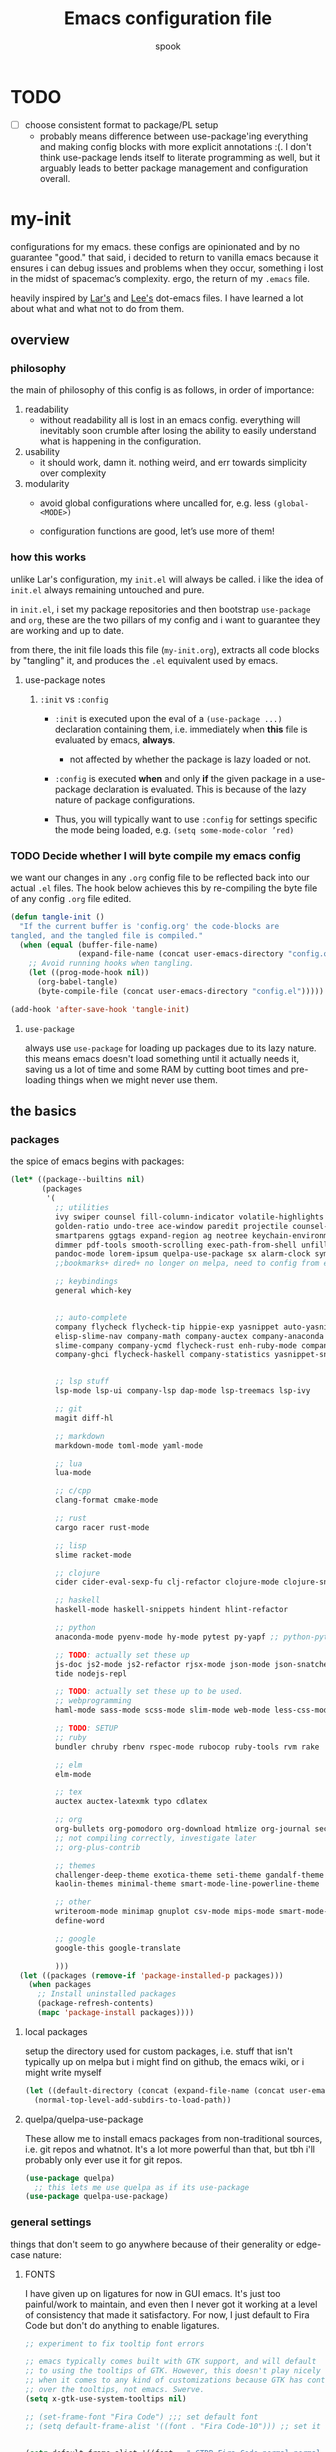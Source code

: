 #+TITLE: Emacs configuration file
#+AUTHOR: spook
#+BABEL: :cache yes
#+PROPERTY: header-args :tangle yes

* TODO
  - [ ] choose consistent format to package/PL setup
    - probably means difference between use-package'ing everything and making
      config blocks with more explicit annotations :(. I don't think
      use-package lends itself to literate programming as well, but it arguably
      leads to better package management and configuration overall.

* my-init
  configurations for my emacs. these configs are opinionated and by no
  guarantee "good." that said, i decided to return to vanilla emacs because it
  ensures i can debug issues and problems when they occur, something i lost in
  the midst of spacemac’s complexity. ergo, the return of my =.emacs= file.

  heavily inspired by [[https://github.com/larstvei/dot-emacs][Lar's]] and [[https://writequit.org/org/][Lee's]] dot-emacs files. I have learned a lot
  about what and what not to do from them.

** overview
*** philosophy
    the main of philosophy of this config is as follows, in order of
    importance:

    1. readability
       - without readability all is lost in an emacs config. everything will
         inevitably soon crumble after losing the ability to easily understand
         what is happening in the configuration.

    2. usability
       - it should work, damn it. nothing weird, and err towards simplicity
         over complexity

    3. modularity
       - avoid global configurations where uncalled for, e.g. less =(global-<MODE>)=

       - configuration functions are good, let’s use more of them!

*** how this works
    unlike Lar's configuration, my =init.el= will always be called. i like the
    idea of =init.el= always remaining untouched and pure.

    in =init.el=, i set my package repositories and then bootstrap
    =use-package= and =org=, these are the two pillars of my config and i
    want to guarantee they are working and up to date.

    from there, the init file loads this file (=my-init.org=), extracts all
    code blocks by "tangling" it, and produces the =.el= equivalent used by
    emacs.

**** use-package notes
***** =:init= vs =:config=

      - =:init= is executed upon the eval of a =(use-package ...)= declaration
        containing them, i.e. immediately when *this* file is evaluated by
        emacs, *always*.
        - not affected by whether the package is lazy loaded or not.

      - =:config= is executed *when* and only *if* the given package in a
        use-package declaration is evaluated. This is because of the lazy
        nature of package configurations.

      - Thus, you will typically want to use =:config= for settings specific
        the mode being loaded, e.g. =(setq some-mode-color ’red)=

*** TODO Decide whether I will byte compile my emacs config
    we want our changes in any =.org= config file to be reflected back into our actual =.el= files. The
    hook below achieves this by re-compiling the byte file of any config =.org= file edited.

    #+BEGIN_SRC emacs-lisp :tangle no
    (defun tangle-init ()
      "If the current buffer is 'config.org' the code-blocks are
    tangled, and the tangled file is compiled."
      (when (equal (buffer-file-name)
                   (expand-file-name (concat user-emacs-directory "config.org")))
        ;; Avoid running hooks when tangling.
        (let ((prog-mode-hook nil))
          (org-babel-tangle)
          (byte-compile-file (concat user-emacs-directory "config.el")))))

    (add-hook 'after-save-hook 'tangle-init)
    #+END_SRC

**** =use-package=
     always use =use-package= for loading up packages due to its lazy nature. this means emacs doesn't
     load something until it actually needs it, saving us a lot of time and some RAM by cutting boot
     times and pre-loading things when we might never use them.

** the basics
*** packages

    the spice of emacs begins with packages:

    #+BEGIN_SRC emacs-lisp
      (let* ((package--builtins nil)
             (packages
              '(
                ;; utilities
                ivy swiper counsel fill-column-indicator volatile-highlights
                golden-ratio undo-tree ace-window paredit projectile counsel-projectile diminish rainbow-delimiters
                smartparens ggtags expand-region ag neotree keychain-environment workgroups2 multiple-cursors
                dimmer pdf-tools smooth-scrolling exec-path-from-shell unfill xterm-color
                pandoc-mode lorem-ipsum quelpa-use-package sx alarm-clock symon
                ;;bookmarks+ dired+ no longer on melpa, need to config from emacs wiki or their mirror on github

                ;; keybindings
                general which-key


                ;; auto-complete
                company flycheck flycheck-tip hippie-exp yasnippet auto-yasnippet flycheck-irony company-c-headers
                elisp-slime-nav company-math company-auctex company-anaconda company-tern
                slime-company company-ycmd flycheck-rust enh-ruby-mode company-web
                company-ghci flycheck-haskell company-statistics yasnippet-snippets 


                ;; lsp stuff
                lsp-mode lsp-ui company-lsp dap-mode lsp-treemacs lsp-ivy

                ;; git
                magit diff-hl

                ;; markdown
                markdown-mode toml-mode yaml-mode

                ;; lua
                lua-mode

                ;; c/cpp
                clang-format cmake-mode

                ;; rust
                cargo racer rust-mode

                ;; lisp
                slime racket-mode

                ;; clojure
                cider cider-eval-sexp-fu clj-refactor clojure-mode clojure-snippets clojure-mode-extra-font-locking

                ;; haskell
                haskell-mode haskell-snippets hindent hlint-refactor

                ;; python
                anaconda-mode pyenv-mode hy-mode pytest py-yapf ;; python-pytest

                ;; TODO: actually set these up
                js-doc js2-mode js2-refactor rjsx-mode json-mode json-snatcher web-beautify coffee-mode vue-mode
                tide nodejs-repl

                ;; TODO: actually set these up to be used.
                ;; webprogramming
                haml-mode sass-mode scss-mode slim-mode web-mode less-css-mode pug-mode emmet-mode

                ;; TODO: SETUP
                ;; ruby
                bundler chruby rbenv rspec-mode rubocop ruby-tools rvm rake

                ;; elm
                elm-mode

                ;; tex
                auctex auctex-latexmk typo cdlatex

                ;; org
                org-bullets org-pomodoro org-download htmlize org-journal secretaria org-download toc-org
                ;; not compiling correctly, investigate later
                ;; org-plus-contrib

                ;; themes
                challenger-deep-theme exotica-theme seti-theme gandalf-theme cyberpunk-theme dark-mint-theme dracula-theme material-theme
                kaolin-themes minimal-theme smart-mode-line-powerline-theme

                ;; other
                writeroom-mode minimap gnuplot csv-mode mips-mode smart-mode-line fireplace anki-editor emojify wolfram
                define-word

                ;; google
                google-this google-translate

                )))
        (let ((packages (remove-if 'package-installed-p packages)))
          (when packages
            ;; Install uninstalled packages
            (package-refresh-contents)
            (mapc 'package-install packages))))
    #+END_SRC
**** local packages
     setup the directory used for custom packages, i.e. stuff that isn't typically up on melpa but i
     might find on github, the emacs wiki, or i might write myself
     #+BEGIN_SRC emacs-lisp
       (let ((default-directory (concat (expand-file-name (concat user-emacs-directory "custom/")))))
         (normal-top-level-add-subdirs-to-load-path))
     #+END_SRC
**** quelpa/quelpa-use-package
     These allow me to install emacs packages from non-traditional sources, i.e. git repos and
     whatnot. It's a lot more powerful than that, but tbh i'll probably only ever use it for git
     repos.
     #+BEGIN_SRC emacs-lisp
       (use-package quelpa)
         ;; this lets me use quelpa as if its use-package
       (use-package quelpa-use-package)
     #+END_SRC
*** general settings

    things that don't seem to go anywhere because of their generality or edge-case nature:
**** FONTS

     I have given up on ligatures for now in GUI emacs. It's just too
     painful/work to maintain, and even then I never got it working at a level
     of consistency that made it satisfactory. For now, I just default to Fira
     Code but don't do anything to enable ligatures.

     #+BEGIN_SRC emacs-lisp
       ;; experiment to fix tooltip font errors

       ;; emacs typically comes built with GTK support, and will default
       ;; to using the tooltips of GTK. However, this doesn't play nicely
       ;; when it comes to any kind of customizations because GTK has control
       ;; over the tooltips, not emacs. Swerve.
       (setq x-gtk-use-system-tooltips nil)

       ;; (set-frame-font "Fira Code") ;;; set default font
       ;; (setq default-frame-alist '((font . "Fira Code-10"))) ;; set it for the daemon itself


       (setq default-frame-alist '((font . "-CTDB-Fira Code-normal-normal-normal-*-14-*-*-*-m-0-iso10646-1")))
       ;; set it for the daemon itself
     #+END_SRC

**** system defaults

    #+BEGIN_SRC emacs-lisp
      ;; need this for things like pyenv to work with emacs daemon.
      ;; this is a recent development and apparently has something to do with the fact
      ;; i am using the daemon as a systemd unit. that shouldn't be a problem. to checkout later.
      (exec-path-from-shell-initialize)

      ;; no splash screen, sorry Stallman
      (setq inhibit-splash-screen t)

      ;; disables annoying noise, "bell", triggered with actions such as hitting
      ;; the end of a buffer.
      (setq visible-bell t)

      ;; ensure things like gpg and ssh agent are handled automatically
      (keychain-refresh-environment)


      ;; don't use the tool or scroll bar, thx
      (tool-bar-mode -1)
      (scroll-bar-mode -1)

      ;; sometimes I do like the menu bar, but not currently
      (menu-bar-mode -1)

      ;; scrolling speed is bad, make it nicer
      ;; NOTE: It appears smooth scrolling has a very perverse effect on
      ;; erc mode by hogging up the cpu by a significant %. Disabling for now.
      ;; (smooth-scrolling-mode 1)
      (setq mouse-wheel-progressive-speed nil)

      ;; UTF-8 is our friend in a world of shitty programming standards
      (set-language-environment "UTF-8")
      (prefer-coding-system 'utf-8)
      (set-default-coding-systems 'utf-8)
      (set-terminal-coding-system 'utf-8)
      (set-keyboard-coding-system 'utf-8)
      ;;(setq default-buffer-file-coding-system 'utf-8)

      ;; speaking of text, unify emacs clipboard with linux
      (setq x-select-enable-clipboard t)

      ;; global hl line mode
      (global-hl-line-mode t)

      ;; can't get flycheck mode to enable itself otherwise
      (global-flycheck-mode)

      ;; make our mode line prettier
      (use-package smart-mode-line
        :config
        (setq sml/no-confirm-load-theme t
              ;; As it stands, I actually like the dark theme
              ;; in conjunction with minimal-light more than sml's light theme
              sml/theme 'dark)
        (sml/setup))


      ;; make sure it attempts utf-8 first when pasting text into emacs
      (setq x-select-request-type '(UTF8_STRING COMPOUND_TEXT TEXT STRING))

      ;; always tell me the column and row of where i am please, i am already lost
      ;; enough as is.
      (line-number-mode 1)
      (column-number-mode 1)

      ;; do you seriously think i'm good at typing
      (setq read-file-name-completion-ignore-case t)

      ;; life is too short for fully authenticating bad decisions
      (defalias 'yes-or-no-p 'y-or-n-p)

      ;; fix bad escape sequence weirdness
      (setq system-uses-terminfo nil)

      ;; stronk encryption good
      ;;------------------------
      ;; TODO figure out how to make this compatible with erc-tls because
      ;; 4096 encryption makes any connection impossible because freenode uses
      ;; sub-4096 encryption
      ;; (setq gnutls-min-prime-bits 4096)

      ;; don't let me be moronic and kill emacs w/o warning. GUI only.
      (when (window-system)
        (setq confirm-kill-emacs 'yes-or-no-p))

      ;; move through lines based on visual appearance rather than literal. Very
      ;; useful for long, single lines.
      (setq line-move-visual t)

      ;; differentiate buffers with identical names
      (use-package uniquify
        :ensure nil
        :config
        (setq uniquify-buffer-name-style 'post-forward-angle-brackets))


      ;; use newer files rather than old compiled files, .elc
      (setq load-prefer-newer t)

      ;; if emacs crashes w/o warning, we want a valid list of recent files, don't we?
      (run-at-time nil (* 5 60) 'recentf-save-list)

      ;; finally, set emacs to display the path directory in the menu bar
      ;; displays current working directory at all times in emacs
      (setq frame-title-format
            (list (format "%s %%S: %%j " (system-name))
                  '(buffer-file-name "%f" (dired-directory dired-directory "%b"))))
    #+END_SRC
**** garbage collection & read process throughput
     emacs' default gc threshold is set an extraordinarily small value, like 80KB, which is great
     in terms of performance relative to other text editors sans Vim; however, since we use [[lsp
     mode]], to get performance on par with other IDE's like VSCode, we need to increase it a fair
     amount. This is per the [[https://emacs-lsp.github.io/lsp-mode/page/performance/][LSP recommendations themselves]]:
     #+BEGIN_SRC emacs-lisp
     (setq gc-cons-threshold 150000000) ;; 150mb
     #+end_src

     for a similar reason, we need to increase the amount of data that emacs can read from a single
     process. The default is at 4KB when we need somewhere between 800KB-3MB:
     #+BEGIN_SRC emacs-lisp
     (setq read-process-output-max (* 1024 1024)) ;; 1mb
     #+end_src
**** truncate line fringe
     by default, truncate lines will show a little arrow pointing right when a line is longer than
     the visual line of the current frame. when i use fill-column-indicater mode (fci), which i do
     for basically all programming buffers, this results in the entire right fringe being covered in
     arrows whenever the frame is of a smaller width than the fill column i've set for that given
     language. this tweak here simply removes the fringe indicater for line truncation because,
     afaik, i've never needed emacs to warn me of a line truncation, at least when using the GUI
     version.
     #+begin_src emacs-lisp
       (setq-default fringe-indicator-alist (assq-delete-all 'truncation fringe-indicator-alist))
     #+end_src
     the above tweak was taken from [[https://www.reddit.com/r/emacs/comments/2t16il/is_there_a_way_to_remove_the_truncated_lines/cnurpo4?utm_source=share&utm_medium=web2x][sergeinosov]]
**** delete selection mode
     if you C-a while in a text box on a browser like firefox and then type anything, whether the
     character "f" or hit the backspace key, the whole selection of text is deleted. emacs, by
     default, doesn't do this. instead, when a region is marked, it just appends the text and
     deactivates the selection. in newish versions of emacs, though, you can enable the behavior you
     typically expect via =delect-section-mode=. that's what we're doing here.

     #+begin_src emacs-lisp
       (delete-selection-mode 1)
     #+end_src

**** buffer, symon display
     Basically gives me system stats in my buffer when I'm not using it. It's nice, but was causing
     some weird issues at some point so I disable tangling it as of now.
     #+BEGIN_SRC emacs-lisp :tangle no
       (use-package symon
         :config
         (progn  
           (setq symon-refresh-rate 5 ;; Refresh less by 1 second
                 symon-history-size 35 ;; keep history shorter by 15 observations to more quickly see patterns as they occur.
                 ))
         (symon-mode)
         )
     #+END_SRC
**** frame-parameters
     *now that i don't use emacs built with gtk, i'm disabling these*. I am keeping them for future
     reference, if anything, though. to anyone seeing this, if tooltip gives you dumb issues,
     consider these tweaks.

     So tooltip is messy and has given me a lot of headaches over the months. Here are some tweaks
     that make it work better after hours of agonizing procrastination and self-inflicted pain.

     #+BEGIN_SRC emacs-lisp :tangle no
       (setq tooltip-frame-parameters
             '((name . "tooltip")
               (internal-border-width . 2)
               (border-width . 0)
               (no-special-glyphs . t)
               (right-divider-width . 0)
               (bottom-divider-width . 0)
               (menu-bar-lines . 0)
               (tool-bar-lines . 0)
               (right-fringe . 0)
               (inhibit-double-buffering . t)
               (undecorated . t)
               ;; (frame-inhibit-implied-resize t)
               ;; (internal-border-width . 300)
               ;; (line-spacing . 0)
               ;; (line-height . 1.5)
               ;; lsp-ui tooltip has these settings but they don't seem to help
               ;;
               ;; (unsplittable . t)
               ;; (width . 400)
               ;; (height . 200)
               ;; (min-height . 0)
               ;; (min-width . 0)
               ))

     #+END_SRC

     i don't think this has anything to do with it, but it's more of a basic precaution:
     #+BEGIN_SRC emacs-lisp :tangle no
       (setq x-max-tooltip-size '(260 . 140))
     #+END_SRC
**** limit buffer name size in modeline
     Sometimes I have very long file names (think textbook pdfs) and it makes
     seeing anything else on my mode line impossible. So let's reduce what can
     be shown:
     #+BEGIN_SRC emacs-lisp
       (setq-default mode-line-buffer-identification (list -40 (propertized-buffer-identification "%12b")))
     #+END_SRC
**** which-key and general.el
     Which-key is a very nice minor-mode that essentially gives a preview of
     all possible key completions available based on the current key stroke,
     saving you the hassle of having to memorize *every* key binding, and thus
     protecting you from going full emacs hermit.


     general defines "leader" keys/keystrokes, which allows you to setup mappings
     predicated off of a set of leader keys. For example, I set "C-c m" to be
     the leader keystroke for all of my magit commands I typically use.

     key bindings are left to the actual key binding section

     #+BEGIN_SRC emacs-lisp
       (use-package general)

       (use-package which-key
         :diminish ""
         :init
         (which-key-mode)
         :config
         ;; already by default, but explicitly setting for popup to be in a bottom
         ;; frame.
         (which-key-setup-side-window-bottom)
         ;; ensures popup cannot take up more than .15 of emacs window
         (setq which-key-side-window-max-height .10))
     #+END_SRC
**** fill-column, spaces, tabs, and unfilling paragraphs
     I like my line wrapping, generally speaking, at around 80 characters. I change this for
     different languages, but when in markup/markdown langs like org-mode I still prefer my lines
     wrapping at around 80 chars.

     unfill helps with making a set of lines that I select be formed into a proper paragraph that
     wraps at the current fill-column value.
     #+BEGIN_SRC emacs-lisp
       (setq-default fill-column 79)
       (use-package unfill)
     #+END_SRC


     I generally don't use tabs and what them to be treated with a width of 2 when they do appear.
     #+begin_src emacs-lisp
       (setq-default indent-tabs-mode nil)
       (setq-default default-tab-width 2)     
     #+end_src
**** theme, styling, and transparency
     #+BEGIN_SRC emacs-lisp
       ;; Set transparency of emacs
       (defun transparency (value)
         "Sets the transparency of the frame window. 0=transparent/100=opaque"
         (interactive "nTransparency Value 0 - 100 opaque:")
         (set-frame-parameter (selected-frame) 'alpha value))

       ;; i have one them i play with that isn't on melpa
       (add-to-list 'custom-theme-load-path "~/.emacs.d/themes/")

       (use-package colorless-themes
         :quelpa (colorless-themes :fetcher github :repo "lthms/colorless-themes.el"))

       (use-package kaolin-themes)
       (use-package minimal-theme)
       ;; for dark: seti, kaolin-aurora;
       ;; for light: gandalf, kaolin-valley-light
       ;; when i feel like a hacker: cyberpunk or dark-mint
       ;; 'challenger-deep
       (load-theme 'minimal-light t)


       ;; required to have custom-theme-set-faces work again: https://emacs.stackexchange.com/a/52804
       (setq custom--inhibit-theme-enable nil)

       (custom-theme-set-faces
        'minimal-light
        '(region ((t (:foreground "gainsboro" :background "dim grey"))))
        '(show-paren-match ((t (:background "gray30" :foreground "white" :weight extrabold))))
        '(org-block-begin-line ((t (:foreground "gray70" :background "gray98"))))
        '(org-block-end-line ((t (:foreground "gray70" :background "gray98"))))
        '(tooltip ((t (:background "gray90" :height 0.95 :family "Fira Code"))))
        '(italic ((t (:font "Fira Sans" :slant italic))))
        '(lsp-ui-sideline-code-action ((t (:foreground "DarkRed"))))
        '(lsp-ui-sideline-current-symbol ((t (:foreground "DarkBlue"))))
        '(lsp-ui-sideline-symbol ((t (:foreground "Black"))))
        '(lsp-ui-doc-background ((t (:background "gray92"))))
        '(aw-leading-char-face ((t (:background "white smoke" :foreground "red" :box (:line-width 1 :color "black") :height 2.5))))
        '(table-cell ((t (:background "LightSteelBlue" :foreground "black"))))
        '(fringe ((t (:background "gray100"))))
        '(lsp-ui-doc-border ((t (:border "black"))))
        )
       ;; (with-eval-after-load "minimal-theme"
       ;;   (setq lsp-ui-doc-border "black")
       ;;   )

       ;; (custom-theme-set-faces
       ;;  'gandalf
       ;;  '(lsp-ui-sideline-code-action ((t (:foreground "DarkRed"))))
       ;;  '(lsp-ui-sideline-current-symbol ((t (:foreground "MediumBlue")))))

       ;; pretty symbols
       (setq-default prettify-symbols-alist '(("lambda" . ?λ)
                                              (".\\" . ?λ)
                                              ("->" . ?⟶)
                                              ("=/=" . ?≠)
                                              ("===" . ?≡)
                                              ("!=" . ?≠)
                                              ("<=" . ?≤)
                                              (">=" . ?≥)
                                              ("alpha" . ?α)
                                              ("beta" . ?β)
                                              ("Gamma" . ?Γ)
                                              ("gamma" . ?γ)
                                              ("Delta" . ?Δ)
                                              ("delta" . ?δ)
                                              ("epsilon" . ?ε)
                                              ("theta" . ?θ)
                                              ("mu" . ?μ)
                                              ("Xi" . ?Ξ)
                                              ("xi" . ?ξ)
                                              ("Pi" . ?Π)
                                              ("pi" . ?π)
                                              ("rho" . ?ρ)
                                              ("Sigma" . ?Σ)
                                              ("sigma" . ?σ)
                                              ("tau" . ?τ)
                                              ("Phi" . ?Φ)
                                              ("phi" . ?φ)
                                              ("psi" . ?ψ)
                                              ("Omega" . ?Ω)
                                              ("omega" . ?ω)
                                              ;; ("x" . x)
                                              ))
       ;; dims the buffers that are not active
       (use-package dimmer
         :config
         (setq dimmer-fraction 0.4)
         (dimmer-mode))
     #+END_SRC
**** window and file history

     #+BEGIN_SRC emacs-lisp
       ;; C-c LEFT to undo window change, which i need often
       (use-package winner
         :init (winner-mode 1))

       ;; TODO figure out if i want to figure out wg.
       (use-package workgroups2
         :config
         (setq wg-default-session-file "~/.emacs.d/.wg"))
       ;; (workgroups-mode 1)
       ;; (setq wg-prefix-key (kbd "C-c w"))
       ;; (setq wg-switch-on-load nil)
       ;;(wg-file "~/.workgroups")



       ;; re-opens file at last place edited
       (use-package saveplace
         :defer t
         :init
         (setq-default save-place t)
         (setq save-place-file (expand-file-name ".places" user-emacs-directory)))

       ;; enables recent-files to be re-opened
       (recentf-mode 1)
       (setq recentf-max-menu-items 50)

       ;; do not need spam in recents list
       (setq recentf-exclude '("/auto-install/" ".recentf" "/repos/" "/elpa/"
                               "\\.mime-example" "\\.ido.last" "COMMIT_EDITMSG"
                               ".gz"
                               "~$" "/tmp/" "/ssh:" "/sudo:" "/scp:"))
       (global-set-key "\C-x\ \C-r" 'recentf-open-files)

       ;;(desktop-save-mode 1)
     #+END_SRC
**** projectile

     #+BEGIN_SRC emacs-lisp
       (use-package projectile
         :diminish ""
         :init
         (projectile-mode))

       (use-package counsel-projectile
         :hook projectile-mode)


       ;; This defun assumes I am always switching python projects and that I
       ;; name my pyenvs after specific projects. It causes a lot of unecessary
       ;; error messages in my buffer for reasons listed above. Tweak or get rid of.


       ;; (defun projectile-pyenv-mode-set ()
       ;;   "Set pyenv version matching project name."
       ;;   (let ((project (projectile-project-name)))
       ;;     (if (member project (pyenv-mode-versions))
       ;;         (pyenv-mode-set project)
       ;;       (pyenv-mode-unset))))

       ;; (add-hook 'projectile-after-switch-project-hook 'projectile-pyenv-mode-set)

     #+END_SRC
**** Ivy, Swiper
     #+BEGIN_SRC emacs-lisp
       (ivy-mode 1)
       (diminish 'ivy-mode)
       (setq ivy-use-virtual-buffers t)
       (setq enable-recursive-minibuffers t)
       (global-set-key "\C-s" 'swiper)
       (global-set-key (kbd "C-c C-r") 'ivy-resume)
       (global-set-key (kbd "<f6>") 'ivy-resume)
       (global-set-key (kbd "M-x") 'counsel-M-x)
       (global-set-key (kbd "C-x C-f") 'counsel-find-file)
       (global-set-key (kbd "<f1> f") 'counsel-describe-function)
       (global-set-key (kbd "<f1> v") 'counsel-describe-variable)
       (global-set-key (kbd "<f1> l") 'counsel-find-library)
       (global-set-key (kbd "<f2> i") 'counsel-info-lookup-symbol)
       (global-set-key (kbd "<f2> u") 'counsel-unicode-char)
       (global-set-key (kbd "C-c g") 'counsel-git)
       (global-set-key (kbd "C-c j") 'counsel-git-grep)
       (global-set-key (kbd "C-c k") 'counsel-ag)
       (global-set-key (kbd "C-x l") 'counsel-locate)
       ;; (global-set-key (kbd "C-S-o") 'counsel-rhythmbox) ;; don't use rhythm box lol
       (define-key minibuffer-local-map (kbd "C-r") 'counsel-minibuffer-history)
     #+END_SRC
**** dired
     #+BEGIN_SRC emacs-lisp
       (defun my/dired-mode-hook ()
         (toggle-truncate-lines 1))

       (use-package dired
         :ensure nil
         :bind ("C-x C-j" . dired-jump)
         :config
         (progn
           (use-package dired-x
             :ensure nil
             :init (setq-default dired-omit-files-p t)
             :config
             (add-to-list 'dired-omit-extensions ".DS_Store"))
           (customize-set-variable 'diredp-hide-details-initially-flag nil)
           (use-package dired-aux
           :ensure nil
           :init (use-package dired-async :ensure nil))
           ;; TODO: no clue what this is for anyway and it uses puts, probably should just delete
           ;; (put 'dired-find-alternate-file 'disabled nil)
           (setq ls-lisp-dirs-first t
                 dired-recursive-copies 'always
                 dired-recursive-deletes 'always
                 dired-dwim-target t
                 ;; -F marks links with @
                 dired-ls-F-marks-symlinks t
                 delete-by-moving-to-trash t
                 ;; i typically want to see hidden files
                 dired-omit-mode nil
                 ;; Auto refresh dired
                 global-auto-revert-non-file-buffers t
                 wdired-allow-to-change-permissions t))
         (add-hook 'dired-mode-hook #'my/dired-mode-hook))
     #+END_SRC
**** spelling

     #+BEGIN_SRC emacs-lisp
       (use-package flyspell
         :diminish ""
         :init
         (add-hook 'text-mode-hook 'turn-on-flyspell))
         ;; flyspell currently messes with company mode so we will suffer for now.
         ;; (add-hook 'prog-mode-hook 'flyspell-prog-mode)

         ;; make ispell fast and make it only look at 3 char+ words
       (setq ispell-extra-args
             (list "--sug-mode=fast" ;; ultra|fast|normal|bad-spellers
                   "--lang=en_US"
                   "--ignore=3"))
     #+END_SRC

     really nice package for finding definitions without leaving emacs. by same
     author behind ivy, swiper. Thanks abo-abo!

     #+BEGIN_SRC emacs-lisp
       (use-package define-word)
     #+END_SRC
**** multiple cursors
     this is a dope package that makes multi-line editing a breeze. to be
     mastered later but for future ref, =mc/edit-lines=,
     =mc/edit-ends-of-lines=, =mc/edit-beginnings-of-lines= are commands i'll
     probably use the most.
     #+BEGIN_SRC emacs-lisp
       (use-package multiple-cursors)
     #+END_SRC
**** whitespace
     #+BEGIN_SRC emacs-lisp
       ;; whitespace checker starts at 80
       (setq whitespace-line-column 80)

       ;; what whitespace looks for
       (setq whitespace-style '(tabs newline space-mark
                          tab-mark newline-mark
                          face lines-tail))

       ;; special visual market up for non-whitespace
       (setq whitespace-display-mappings
             ;; all numbers are Unicode codepoint in decimal. e.g. (insert-char 182 1)
             ;; 32 SPACE, 183 MIDDLE DOT
             '((space-mark nil)
               ;; 10 LINE FEED
               ;;(newline-mark 10 [172 10])
               (newline-mark nil)
               ;; 9 TAB, MIDDLE DOT
               (tab-mark 9 [183 9] [92 9])))

       ;; disabled for modes that it doesn't make sense
       (setq whitespace-global-modes '(not org-mode
                                          eshell-mode
                                          shell-mode
                                          web-mode
                                          log4j-mode
                                          "Web"
                                          dired-mode
                                          emacs-lisp-mode
                                          clojure-mode
                                          lisp-mode))
     #+END_SRC
**** backup files

     #+BEGIN_SRC emacs-lisp
       (setq backup-directory-alist '(("." . "~/.emacs.d/backup"))
         backup-by-copying t    ; Don't delink hardlinks
         version-control t      ; Use version numbers on backups
         delete-old-versions t  ; Automatically delete excess backups
         kept-new-versions 20   ; how many of the newest versions to keep
         kept-old-versions 5    ; and how many of the old
         )
     #+END_SRC
**** kill/copy line
     #+BEGIN_SRC emacs-lisp
       (defun slick-cut (beg end)
         (interactive
          (if mark-active
              (list (region-beginning) (region-end))
            (list (line-beginning-position) (line-beginning-position 2)))))

       (advice-add 'kill-region :before #'slick-cut)

       (defun slick-copy (beg end)
         (interactive
          (if mark-active
              (list (region-beginning) (region-end))
            (message "Copied line")
            (list (line-beginning-position) (line-beginning-position 2)))))

       (advice-add 'kill-ring-save :before #'slick-copy)
     #+END_SRC
**** PDFs, Documents
     - basic settings for how i want my pdf's handled. I use pdf-view
       (pdf-tools), which gives way better resolution, performance, and also
       even annotation logic!

       This makes sure it sets up as expected. It should run once and then
       never be an issue again.
       #+BEGIN_SRC emacs-lisp
         (use-package pdf-tools)

         ;; throws error about not being a thing
         ;; (add-to-list 'auto-mode-alist '("\\.pdf\\'" . pdf-view-mode))
         (pdf-loader-install)
       #+END_SRC
***** Searching PDFs.
      So searching a PDF with =swiper=, which is my default search fn bound to
      =C-s=, leads to a lot of bad behavior, i.e. it literally searches the PDF
      binary. Not only does this not do what anyone would normally expect... it
      can severely slow down emacs on larger PDFs (learned that one the hard
      way, lol).

      Luckily, there is a keybinding that fixes that:
      #+BEGIN_SRC emacs-lisp
        (define-key pdf-view-mode-map (kbd "C-s") 'isearch-forward)
        (define-key pdf-view-mode-map (kbd "j") 'pdf-view-next-line-or-next-page)
        (define-key pdf-view-mode-map (kbd "k") 'pdf-view-previous-line-or-previous-page)
      #+END_SRC
***** Doc-View resolution
      For documents that cannot use pdftools, e.g. djvu or ppt files, the
      resolution can be really crappy sometimes. This makes it better:

      #+BEGIN_SRC emacs-lisp
        (setq doc-view-resolution 200)
      #+END_SRC
**** compilation buffer
     By default, the compilation buffer created when running a command via =M-x
     compile= doesn't account for xterm colors and other escape code related
     things. =xterm-color= handles this effectively via the following:

     #+BEGIN_SRC emacs-lisp
       (use-package xterm-color)

       (setq compilation-environment '("TERM=xterm-256color"))

       (add-hook 'compilation-start-hook
                 (lambda (proc)
                   ;; We need to differentiate between compilation-mode buffers
                   ;; and running as part of comint (which at this point we assume
                   ;; has been configured separately for xterm-color)
                   (when (eq (process-filter proc) 'compilation-filter)
                     ;; This is a process associated with a compilation-mode buffer.
                     ;; We may call `xterm-color-filter' before its own filter function.
                     (set-process-filter
                      proc
                      (lambda (proc string)
                        (funcall 'compilation-filter proc
                                 (xterm-color-filter string)))))))
     #+END_SRC
** completion

   this section concerns primarily two modes: =lsp= and =company=. both have to do with autocomplete but
   at different levels and overlap in the nature of their functionality but do so as complements.

   i also like using =yasnippet= for autocompletion of boilerplate-like snippets of code,
   i.e. function declaration, a testing module in rust, etc.

   finally, there are some other small sections in here to do with things like undo or syntax checking/linting.

*** =lsp mode=
   
    #+BEGIN_SRC emacs-lisp
      (use-package lsp-mode
        :hook ((rust-mode . lsp)
               (web-mode . lsp)
               (elm-mode . lsp)
               (lsp-mode . lsp-enable-which-key-integration))
        :commands lsp)     

      (use-package company-lsp :commands company-lsp
        :config
        ;; caching always good. less lag/compilation.
        (setq company-lsp-cache-candidates 'auto
              ;; otherwise completion candidates come with arg params
              ;; which is often more annoying than not, imho.
              lsp-enable-snippet nil))
    #+END_SRC

    lsp-ui helps give pretty popups with API/library information for whatever completion candidate I
    may be looking at. I disable childrame because it felt laggy/stole focus iirc and am tentatively
    trying out the ability to see my docs and peek at declarations.
    #+begin_src emacs-lisp
      (use-package lsp-ui :commands lsp-ui-mode
        :hook (lsp-mode . lsp-ui-mode)
        :config
        (progn
          (setq lsp-ui-peek-enable t
                lsp-ui-doc-use-childframe nil
                lsp-ui-doc-enable t
                )))
    #+end_src

    lsp ivy allows me to use lsp to search symbols in an lsp workspace:
    #+begin_src emacs-lisp
      (use-package lsp-ivy :commands lsp-ivy-workspace-symbol)
    #+end_src

    this lets me see a list of my errors using treemacs:
    #+begin_src emacs-lisp
      (use-package lsp-treemacs :commands lsp-treemacs-errors-list)
    #+end_src

*** =company=
    
    company is the driver for most auto-complete functionality. it provides a common interface for
    different backends to integrate with in order to offer completion candidates across different
    languages, modes.

    the settings i provide below do a few things, in order:
    - associate which key to trigger completion on
    - trigger company on all buffers considered a programming buffer
    - set the delay for company to look for candidates at 0.1 seconds
    - require a minimum of 2 characters before looking up candidates
      + for dabbrev in particular, which looks across all buffers for a best-guess attempt, require
        3 characters
      + don't allow dabbrev to spend more than 0.05 seconds looking
      + make dabbrev case sensitive
    - sort the results by occurrence

    #+begin_src emacs-lisp
      (use-package company
        :defer t
        :diminish ""
        :bind ("C-." . company-complete)
        :init (add-hook 'prog-mode-hook 'company-mode)
        :config
        (progn
          (setq company-idle-delay 0.1
                company-minimum-prefix-length 2
                company-selection-wrap-around t
                company-dabbrev-minimum-length 3
                company-dabbrev-time-limit 0.05
                company-dabbrev-downcase nil
                company-transformers '(company-sort-by-occurrence))
          (bind-keys :map company-active-map
                     ("C-n" . company-select-next)
                     ("C-p" . company-select-previous)
                     ("C-d" . company-show-doc-buffer)
                     ("C-;" . company-complete))))

      (use-package company-web)

      ;; haskell
      (eval-after-load "company"
        '(add-to-list 'company-backends 'company-ghci))

      ;; python
      (eval-after-load "company"
        '(add-to-list 'company-backends '(company-anaconda :with company-capf)))

      ;; rust
      (add-to-list 'company-backends '(company-lsp :with company-yasnippet))

      ;; elm
      (add-to-list 'company-backends 'elm-company)
    #+end_src

    company-statistics tries to help put more relevant candidates at the top of your company results
    after some usage. the configuration is straightforward per [[https://github.com/company-mode/company-statistics][readme]]:
    #+begin_src emacs-lisp
      (use-package company-statistics)
      (add-hook 'after-init-hook 'company-statistics-mode)
    #+end_src

*** yasnippet
    #+begin_src emacs-lisp
      (use-package yasnippet :diminish ""
        :config
        (diminish 'yas-minor-mode))
      (yas-global-mode 1)
    #+end_src

    to get yasnippet to work with company mode, let's sure it is enabled for all modes that are
    valid:
    #+begin_src emacs-lisp
      (defun mars/company-backend-with-yas (backends)
            "Add :with company-yasnippet to company BACKENDS.
      Taken from https://github.com/syl20bnr/spacemacs/pull/179."
            (if (and (listp backends) (memq 'company-yasnippet backends))
                backends
              (append (if (consp backends)
                          backends
                        (list backends))
                      '(:with company-yasnippet))))

          ;; add yasnippet to all backends
          (setq company-backends
                (mapcar #'mars/company-backend-with-yas company-backends))
    #+end_src

*** ignore buffers with bad completion candidates
    I use dabbrev mode as a completion candidate with company mode. This means
    it will look at other buffers for strings to complete from when it can't
    find anything from an intelligent completion engine/source. However, if
    you are reading a PDF (or tex log file, etc), you can get literal escape
    sequences as completion candidates. It also adds a good amount of lag due
    to the sheer number being looked at as potential completion candidates.

    This should stop it... I think.

    #+BEGIN_SRC emacs-lisp
      (setq company-files-exclusions '(".pdf" ".fbd_latexmk" ".aux" ".log" ".bbl"
                                      ".bcf" ".gz" ".blg" ".fls" ".doc" ".docx" ".ppt" ".pptx" ".odt"))
    #+END_SRC

    This function sets =company-dabbrev-ignore-buffers= to anything matching a
    .pdf file.

    #+BEGIN_SRC emacs-lisp
      (defun company-dabbrev-ignore-pdfs (buffer)
        "ignore all pdf buffers"
        (string-match-p "\\.pdf\\|\\.doc\\|\\.docx\\|\\.ppt\\|\\.pptx\\|\\.odt"
                     (buffer-name buffer)))
      (setq company-dabbrev-ignore-buffers 'company-dabbrev-ignore-pdfs)
    #+END_SRC

*** expand region
    #+BEGIN_SRC emacs-lisp
      (use-package expand-region
        :bind ("M-/" . er/expand-region))
    #+END_SRC
*** flycheck
    #+BEGIN_SRC emacs-lisp
      (defun my-flycheck-customize ()
        (interactive)
        (global-set-key (kbd "C-c C-n") 'flycheck-tip-cycle)
        (global-set-key (kbd "C-c C-p") 'flycheck-tip-cycle-reverse))

      (use-package flycheck
        :defer t
        :bind (("M-g M-n" . flycheck-next-error)
               ("M-g M-p" . flycheck-previous-error)
               ("M-g M-=" . flycheck-list-errors))
        :diminish ""
        :config
        (use-package flycheck-tip
          :config (add-hook 'flycheck-mode-hook 'my-flycheck-customize)))
    #+END_SRC
*** undo tree
    #+BEGIN_SRC emacs-lisp

      (use-package undo-tree
        :init (global-undo-tree-mode t)
        :defer t
        :diminish ""
        :config
        (progn
          (define-key undo-tree-map (kbd "C-x u") 'undo-tree-visualize)
          (define-key undo-tree-map (kbd "C-/") 'undo-tree-undo)
          (define-key undo-tree-map (kbd "C-M-/") 'undo-tree-redo)))
    #+END_SRC
*** smartparens
    apparently smart parents totally has configurations for diff langs, such as rust, that you can
    enable automatically:
    #+BEGIN_SRC emacs-lisp
      (require 'smartparens-config)
    #+END_SRC
** special modes
**** git/magit
***** diff-hl
      package by same person maintaining/behind company-mode, so you know it’s
      that good ish 👌🏼
      #+BEGIN_SRC emacs-lisp
        (use-package diff-hl
          :init
          (add-hook 'magit-post-refresh-hook 'diff-hl-magit-post-refresh)
          (add-hook 'prog-mode-hook 'diff-hl-margin-mode))
      #+END_SRC
**** TODO bookmarks
     i want to start using these, but am not sure where to get started with them.

     =bookmark+= is only hosted on the emacswiki and its github mirror ran by Jonas Bernoulli, so I
     gotta clone it first and require it. I should use quelpa or something to better handle this.
     #+BEGIN_SRC emacs-lisp

     #+END_SRC
**** TODO spotify
     as of now spotify w/o async doesn't work too hot, so ontop of having to install it locally
     under custom, i have to use the async branch until it updates.

     i would use quelpa, but idk how to specify which branch to use and can't seem to find immediate
     docs for that. For when that gets fixed, *TODO*:
     - [ ] re-enable quelpa + use-package
     - [ ] make shortcut to easily restart spotifyd when it hiccups
       - could just make hook to run eshell command with my alias
     #+BEGIN_SRC emacs-lisp
       (require 'spotify)

       (eval-after-load "spotify"
         '(setq spotify-remote-mode-map (make-sparse-keymap)))

       (load "~/.emacs.d/.spotify-auth")
       (setq spotify-transport 'connect)
       (setq spotify-api-search-limit 20)
       (setq spotify-mode-line-truncate-length 10)
       ;; How often it basically runs a blocking
       ;; query for all of my ****ing emacs daemon
       ;; just to update the song title in modeline.
       ;; Default is once a second. Try that on a low
       ;; bandwidth connection and see how productive
       ;; you can be.
       (setq spotify-mode-line-refresh-interval 60)
       (setq spotify-mode-line-format "[%p: %a - %t|%r%s]")

       ;; (use-package spotify
       ;;   ;; For now, need async branch and it appears that this isn't being picked
       ;;   ;; up by quelpa??
       ;;   :quelpa (spotify
       ;;            :fetcher github
       ;;            :repo "danielfm/spotify.el")
       ;;   :config
       ;;   ;; my config secrets
       ;;   (load "~/.emacs.d/.spotify-auth")
       ;;   ;; ability to use/control other devices running my spotify via emacs 🤓
       ;;   (setq spotify-transport 'connect)
       ;;   ;; bit plus of this mode is i can run the spotifyd on my linux
       ;;   ;; machine and use <10kb of memory and virtually ~0% cpu, so
       ;;   ;; clogging my emacs instance with huge api searches seems
       ;;   ;; assinine lol
       ;;   (setq spotify-api-search-limit 20)
       ;;   (setq spotify-mode-line-truncate-length 20))
     #+END_SRC
**** TODO org

     one day i'll have proper documentation for this entire sub-heading.

     generic settings/my initialization hook for org-mode.

     #+BEGIN_SRC emacs-lisp
       (defun generic-org-minor-modes ()
           (interactive)
           (org-bullets-mode 1)
           (setq org-src-window-setup 'split-window-below)
           ;; I don't really use cdlatex mode that much anymore, so i'm
           ;; disabling it for now. if i realize i miss it/incidentally used it before,
           ;; i'll reenable it later. otherwise i'll delete this line entirely soon.
           ;; (org-cdlatex-mode 1)

           ;; emojify mode results in top level, single *, headings to get replaced with literal solid black square
           ;; emojy somehow and fucks with things in a very special way. until i can unfuck that, i'm disabling it.
           ;; (emojify-mode 1)

           ;; org-mode uses visual line mode, which makes sense for text editing.
           ;; however, it means that if you ever look at an org-mode file without
           ;; line-wrapping behavior, you can have huge long lines of text that is hard
           ;; to read. i generally don't like that, so i enable auto-fill-mode to
           ;; prevent it.
           (auto-fill-mode 1)
           ;; i don't need to know fill mode is going
           (diminish 'auto-fill-mode)
           (diminish 'auto-fill-function)
           (setq org-latex-listings t)
           ;; reminder you can always use luatex as an alt in case xetex is giving
           ;; issues. i have found this to work with utf8 problems before.
           (setq org-latex-compiler "xetex")
           (setq org-latex-pdf-process
                 (list
                  "latexmk -pdflatex='xelatex -shell-escape -interaction nonstopmode' -pdf -f  %f"))
           (setq org-hide-emphasis-markers t)
           (prettify-symbols-mode 1)
           (set-fill-column 100))
         (add-hook 'org-mode-hook 'generic-org-minor-modes)


         ;; enable org to evaluate the following PL code blocks with C-c C-c
         ;; one of the many cool things you can use org-mode for!
         (org-babel-do-load-languages
          'org-babel-load-languages '((C . t)
                                      (python . t)
                                      (shell . t)
                                      (haskell . t)
                                      (emacs-lisp . t)
                                      (clojure . t)
                                      ;; TODO figure out how to get rust. there's at least one solution out there: https://gitlab.com/ajyoon/ob-rust
                                      (js . t)))
      #+END_SRC

      now also enable jsx for codeblocks:
      #+begin_src emacs-lisp
        (add-to-list 'org-src-lang-modes (cons "jsx" 'js-jsx))
      #+end_src
                                    
***** org-html-export-to-html and fci mode fix
      the way org-mode handles exporting blocks to html is to handle them via =(funcall lang-mode)=,
      which triggers =fci-mode=. the fci indicators then get added into the exported html and cause
      really weird looking and invalid unicode characters. 

      this is the [[https://github.com/alpaker/Fill-Column-Indicator/issues/45#issuecomment-108911964][fix prescribed from the open issue on fci-mode's repo]]:
      #+begin_src emacs-lisp
        (defun fci-mode-override-advice (&rest args))
        (advice-add 'org-html-fontify-code :around
                    (lambda (fun &rest args)
                      (advice-add 'fci-mode :override #'fci-mode-override-advice)
                      (let ((result  (apply fun args)))
                        (advice-remove 'fci-mode #'fci-mode-override-advice)
                        result)))
      #+end_src

      an alternative solution was also cross-posted on to sx ([[https://emacs.stackexchange.com/a/44577][for future reference]]).
***** org-mode tex notes

      Here's what org-latex-pdf-process is currently by default (idk if set by other mode or not, but
      for preservation):
      #+BEGIN_SRC emacs-lisp :tangle no
        ;; TODO: figure out if this will respect the default engine when set to xelatex or luatex
        ;; TODO: then figure out if that behavior will hold when exported from org-mode for compilation
        ("%latex -interaction nonstopmode -output-directory %o %f" "%latex -interaction nonstopmode -output-directory %o %f" "%latex -interaction nonstopmode -output-directory %o %f")
      #+END_SRC

      Here's an attempt at a config that allows bibtex for future reference
     
      #+BEGIN_SRC emacs-lisp :tangle no
        (setq org-latex-to-pdf-process (list "latexmk -pdflatex='xelatex -shell-escape -interaction nonstopmode' -pdf -bibtex -f %f"))
        (setq org-latex-pdf-process (list "latexmk -pdflatex='xelatex -shell-escape -interaction nonstopmode' -pdf -bibtex -f %f"))
        ;; alternatives? 
        ;; (setq org-latex-pdf-process (list "latexmk -shell-escape -bibtex -f -pdf %f"))
        ;; (setq org-latex-to-pdf-process (list "latexmk -shell-escape -bibtex -f -pdf %f"))
      #+END_SRC

***** org journal
      i use org-journal as a driver for my ~daily journal writing. nothing
      special about how i use it in-of-itself, given i now handle encryption
      via keybase's git hooks. i used to encrypt it locally, but i've decided
      that if you have local access to my machine, local encryption does
      little-to-nothing to protect me from you reading about my melancholy and
      existential ennui.
      #+BEGIN_SRC emacs-lisp
        (use-package org-journal
          :defer t
          :custom
          (org-journal-dir "~/org/journal/"))

        ;; customize-set-variable is recommended over setq for org-journal
        ;; (customize-set-variable org-journal-dir "~/org/journal/")



        ;; stops org-journal from opening previous day's entry
        ;; (setq org-journal-carryover-items nil)
      #+END_SRC
***** org pomodoro
      org-pomodoro is a minor mode that integrates the pomodoro technique into
      org-mode's clocking mechanism. i use it a lot.
      #+BEGIN_SRC emacs-lisp
        (use-package org-pomodoro
          :init
          (setq org-pomodoro-length 30)
          (setq org-pomodoro-manual-break t)
          (setq org-pomodoro-clock-break t)
          (setq org-pomodoro-overtime-sound-p t)
          ;; TODO find a way to set an interval alarm that sets of every X minutes after
          ;; entering overtime to remind to clock into/take a break.
          ;; (setq org-pomodoro-overtime-sound
          ;;       (concat (expand-file-name
          ;;                (concat user-emacs-directory
          ;;                        "resources/freesound-org-338148__artordie__ding-REPEAT-4.wav"))))
          (setq org-pomodoro-ticking-sound-p t)
          (setq org-pomodoro-long-break-frequency 4))
      #+END_SRC
***** misc settings
      org bullets is a minor mode that lets you have pretty header symbols.
      #+BEGIN_SRC emacs-lisp
        ;; other symbols that might be of use idk:
        ;; ● ◼ ⁍ ◙ ◯ □ ◎ ◪ ▆ ▅ █ ⨀ ⨁ ⨂ ✱ ⏣ ⋙ ⃟
        ;; ✲ ✺ ✹ ✸ ✽ ✻ ✿ ➤ ➡ ➔ ✪ ✜ ✚ ✙ ▢ ⧐ ▷ ◆
        (setq org-bullets-bullet-list (quote ("⬛" "⬤" "▣" "⦿" "►" "◼" "●" "➤" "□" "◯" "◆")))
        ;; (setq org-hide-emphasis-markers t)
      #+END_SRC

      speaking of lists and bullets, turns out that you can also make org-mode automatically
      alternate between ordered and un-ordered bullet items between list levels so you don't have
      nested lists all with the same list style which, imho, makes them hard to read/discern by item
      level.

      #+BEGIN_SRC emacs-lisp
        (setq org-list-demote-modify-bullet '(
                                              ("-" . "+")
                                              ("+" . "*")
                                              ("*" . "-")
                                              ("A." . "1.")
                                              ("1." . "a)")
                                              ("a)" . "-")
                                              ))
      #+END_SRC

***** beginning of line behavior
      =C-a= will behave identical to =M-m= by default, meaning instead of going
      to the start of a heading, you will go to the first asterisk in a
      heading. This setting changes that behavior to cycle between the first
      character of a heading to the literal start of a line in a
      header. Additionally, it changes =C-e= to respect tags as well and cycles
      in a similar manner.

      #+BEGIN_SRC emacs-lisp
        (setq org-special-ctrl-a/e t)
      #+END_SRC
***** internal links
      This makes linking to other headlines in files more
      straightforward.
      #+BEGIN_SRC emacs-lisp
        (setq org-link-search-must-match-exact-headline nil)
      #+END_SRC
***** Stopping invisible edits
      It is really really hard sometimes to know what, and if, I've edited my
      org files when my carat is hidden. This stops that.

      #+BEGIN_SRC emacs-lisp
        (setq org-catch-invisible-edits 'error)
      #+END_SRC
***** TODO modules
      #+BEGIN_SRC emacs-lisp
        (add-to-list 'org-modules 'org-habit)
        (add-to-list 'org-modules 'org-tempo)
        (require 'org-tempo)
        (require 'org-habit)
      #+END_SRC
***** GDT Methodology
      I use org mode to store a lot of random tidbits of information. Too much
      information, actually. TODO's with vacuous deadlines, TODOs that should
      actually be done tomorrow, things I'll realistically never get around to
      in my mortal lifetime, and various bits of information inbetween.

      As a result, I try to follow the Getting Things Done methodology. While I
      don't really believe in silver bullets for organization, the skeleton of
      this system tends to work well for me. I've taken inspiration from [[https://emacs.cafe/emacs/orgmode/gtd/2017/06/30/orgmode-gtd.html][Petton]]
      and [[http://doc.norang.ca/org-mode.html][Hansen]].

****** Keybindings
       I have =C-c c= for =org-capture=, which allows me to file any random
       thing that comes across my mind or desk.

       #+BEGIN_SRC emacs-lisp
         (global-set-key (kbd "C-c c") 'org-capture)
       #+END_SRC

       I don't need to edit what agenda files I will be using on the fly, so
       disabling =C-c [= and =C-c ]= saves me grief.

       #+begin_SRC emacs-lisp
         ;; TODO
         ;; decide how to go about unbinding w/o making my kbd's break like this does.

         ;; Disable keys in org-mode
         ;;    C-c [
         ;;    C-c ]
         ;; (add-hook 'org-mode-hook
         ;;           '(lambda ()
         ;;              ;; Undefine C-c [ and C-c ] since this breaks my
         ;;              ;; org-agenda files when directories are include It
         ;;              ;; expands the files in the directories individually
         ;;              (org-defkey org-mode-map "\C-c[" 'undefined)
         ;;              (org-defkey org-mode-map "\C-c]" 'undefined))
         ;;           'append)
       #+END_SRC

****** Org exports
       i use org-mode for tons of pdf stuff and so waiting a long time is not ideal. this should
       theoretically make it async.
       #+begin_src emacs-lisp
       ;; TODO
       ;; https://stackoverflow.com/a/23192928
       #+end_src
****** Org Agenda
       Here are the files I will be using to sort and organize my tasks:
       #+BEGIN_SRC emacs-lisp
         (setq org-agenda-files '("~/org/inbox.org"
                                  "~/org/tasks.org"))
       #+END_SRC

       You can also tell Org mode your lat/long to get sunrise/sunset times to
       further enable your seasonal affective disorder. I do that here.

       #+BEGIN_SRC emacs-lisp
         (setq calendar-longitude -94.5786)
         (setq calendar-latitude 39.0997)
         (setq calendar-location-name "Kansas City")
       #+END_SRC

****** Org TODOs

       Here are the states that a TODO can have in my org config:

       #+BEGIN_SRC emacs-lisp
         (setq org-todo-keywords
               (quote ((sequence "TODO(t)" "NEXT(n)" "|" "DONE(d)")
                       (sequence "WAITING(w@/!)" "HOLD(h@/!)" "|" "CANCELLED(c@/!)" "PHONE" "MEETING"))))

       #+END_SRC

       I don't want to see the history of TODO state changes. This gets especially egregious for
       things like habits or things that generally repeat for long periods of time (once a week over
       years, etc).

       #+BEGIN_SRC emacs-lisp
         (setq org-log-into-drawer t)
       #+END_SRC


       I slightly tweak the default color settings for the faces of these
       states:

       #+BEGIN_SRC emacs-lisp
         (setq org-todo-keyword-faces
               (quote (("TODO" :foreground "red" :weight bold)
                       ("NEXT" :foreground "blue" :weight bold)
                       ("DONE" :foreground "forest green" :weight bold)
                       ("WAITING" :foreground "orange" :weight bold)
                       ("HOLD" :foreground "magenta" :weight bold)
                       ("CANCELLED" :foreground "forest green" :weight bold)
                       ("MEETING" :foreground "red" :weight bold)
                       ("PHONE" :foreground "red" :weight bold))))
       #+END_SRC

       Lets me use fast selection to swap through states of my TODOs:

       #+BEGIN_SRC emacs-lisp
         (setq org-use-fast-todo-selection t)
       #+END_SRC

       Disable ability to change these states via =S-left= and =S-right=:

       #+BEGIN_SRC emacs-lisp
         (setq org-treat-S-cursor-todo-selection-as-state-change nil)
       #+END_SRC

****** Capture Templates

       We'll file every captured moment into my inbox:

       #+BEGIN_SRC emacs-lisp
         (setq org-default-notes-file "~/org/inbox.org")
       #+END_SRC

       List of templates to choose from when capturing a moment via =C-c c=:

       #+BEGIN_SRC emacs-lisp
         ;; Capture templates for: TODO tasks, Notes, appointments, phone calls, meetings, and org-protocol
         (setq org-capture-templates
               (quote (("t" "todo" entry (file "~/org/inbox.org")
                        "* TODO %?\n%U\n%a\n" :clock-in t :clock-resume t)
                       ("a" "templates for anki cards")
                       ("ab" "basic card" entry (file "~/org/inbox.org")
                        "* %^{note heading} \n :PROPERTIES:\n :ANKI_NOTE_TYPE: Basic\n :END:\n** Front\n** Back\n")
                       ("ac" "cloze card" entry (file "~/org/inbox.org")
                        "* %^{note heading} \n :PROPERTIES:\n :ANKI_NOTE_TYPE: Cloze\n :END:\n** Text\n** Extra\n")
                       ("r" "respond" entry (file "~/org/inbox.org")
                        "* NEXT Respond to %:from on %:subject\nSCHEDULED: %t\n%U\n%a\n" :clock-in :clock-resume t :immediate-finish t)
                       ("n" "note" entry (file "~/org/inbox.org")
                        "* %? :NOTE:\n%U\n%a\n" :clock-in t :clock-resume t)
                       ("i" "templates for ideas")
                       ;; random
                       ("ir" "random idea" entry (file "~/org/inbox.org")
                        "* %? :IDEAS:\n%U\n%a\n" :clock-in t :clock-resume t)
                       ("ib" "blostpost idea" entry (file "~/org/inbox.org")
                        "* %? :IDEAS:BLOGPOST:\n%U\n%a\n" :clock-in t :clock-resume t)
                       ("ip" "project idea" entry (file "~/org/inbox.org")
                        "* %? :IDEAS:PROJECT:\n%U\n%a\n" :clock-in t :clock-resume t)
                       ;; ("j" "Journal" entry (file+datetree "~/git/org/diary.org")
                       ;;  "* %?\n%U\n" :clock-in t :clock-resume t)
                       ;; ("w" "org-protocol" entry (file "~/org/inbox.org")
                       ;;  "* TODO Review %c\n%U\n" :immediate-finish t)
                       ("m" "Meeting" entry (file "~/org/inbox.org")
                        "* MEETING with %? :MEETING:\n%U" :clock-in t :clock-resume t)
                       ("p" "Phone call" entry (file "~/org/inbox.org")
                        "* PHONE %? :PHONE:\n%U" :clock-in t :clock-resume t)
                       ;; ("h" "Habit" entry (file "~/org/inbox.org")
                       ;;  "* NEXT %?\n%U\n%a\nSCHEDULED: %(format-time-string \"%<<%Y-%m-%d %a .+1d/3d>>\")\n:PROPERTIES:\n:STYLE: habit\n:REPEAT_TO_STATE: NEXT\n:END:\n")
                       )))
       #+END_SRC

       My refile targets for moments. Ideally, I should actively be refiling
       things from my inbox to where they belong. If they are something I will
       be working on, big or small, they go to tasks. If it's just an
       idea/something I won't be touching for sometime, then thoughts. Etc.

       #+BEGIN_SRC emacs-lisp
         ; Targets include this file and any file contributing to the agenda - up to 9 levels deep
         (setq org-refile-targets '(("~/org/tasks.org" :maxlevel . 9)
                                    ("~/org/later.org" :maxlevel . 9)
                                    ("~/org/reference.org" :maxlevel . 9)
                                    ("~/org/anki/anki.org" :maxlevel . 9)
                                    ))

         ; Allow refile to create parent tasks with confirmation
         (setq org-refile-allow-creating-parent-nodes (quote confirm))
       #+END_SRC

       We don't want to include DONE tasks as refile targets because that will
       make our lists *huge*.

       #+BEGIN_SRC emacs-lisp
         ;;;; Refile settings
         ; Exclude DONE state tasks from refile targets
         (defun bh/verify-refile-target ()
           "Exclude todo keywords with a done state from refile targets"
           (not (member (nth 2 (org-heading-components)) org-done-keywords)))

         (setq org-refile-target-verify-function 'bh/verify-refile-target)
       #+END_SRC

****** TODO Agenda View
       #+BEGIN_SRC emacs-lisp
         ;; Do not dim blocked tasks
         (setq org-agenda-dim-blocked-tasks nil)

         ;; Compact the block agenda view
         (setq org-agenda-compact-blocks t)

         ;; Custom agenda command definitions
         (setq org-agenda-custom-commands
               (quote (("N" "Notes" tags "NOTE"
                        ((org-agenda-overriding-header "Notes")
                         (org-tags-match-list-sublevels t)))
                       ("h" "Habits" tags-todo "STYLE=\"habit\""
                        ((org-agenda-overriding-header "Habits")
                         (org-agenda-sorting-strategy
                          '(todo-state-down effort-up category-keep))))
                       (" " "Agenda"
                        ((agenda "" nil)
                         (tags "REFILE"
                               ((org-agenda-overriding-header "Tasks to Refile")
                                (org-tags-match-list-sublevels nil)))
                         (tags-todo "-CANCELLED/!"
                                    ((org-agenda-overriding-header "Stuck Projects")
                                     (org-agenda-skip-function 'bh/skip-non-stuck-projects)
                                     (org-agenda-sorting-strategy
                                      '(category-keep))))
                         (tags-todo "-HOLD-CANCELLED/!"
                                    ((org-agenda-overriding-header "Projects")
                                     (org-agenda-skip-function 'bh/skip-non-projects)
                                     (org-tags-match-list-sublevels 'indented)
                                     (org-agenda-sorting-strategy
                                      '(category-keep))))
                         (tags-todo "-CANCELLED/!NEXT"
                                    ((org-agenda-overriding-header (concat "Project Next Tasks"
                                                                           (if bh/hide-scheduled-and-waiting-next-tasks
                                                                               ""
                                                                             " (including WAITING and SCHEDULED tasks)")))
                                     (org-agenda-skip-function 'bh/skip-projects-and-habits-and-single-tasks)
                                     (org-tags-match-list-sublevels t)
                                     (org-agenda-todo-ignore-scheduled bh/hide-scheduled-and-waiting-next-tasks)
                                     (org-agenda-todo-ignore-deadlines bh/hide-scheduled-and-waiting-next-tasks)
                                     (org-agenda-todo-ignore-with-date bh/hide-scheduled-and-waiting-next-tasks)
                                     (org-agenda-sorting-strategy
                                      '(todo-state-down effort-up category-keep))))
                         (tags-todo "-REFILE-CANCELLED-WAITING-HOLD/!"
                                    ((org-agenda-overriding-header (concat "Project Subtasks"
                                                                           (if bh/hide-scheduled-and-waiting-next-tasks
                                                                               ""
                                                                             " (including WAITING and SCHEDULED tasks)")))
                                     (org-agenda-skip-function 'bh/skip-non-project-tasks)
                                     (org-agenda-todo-ignore-scheduled bh/hide-scheduled-and-waiting-next-tasks)
                                     (org-agenda-todo-ignore-deadlines bh/hide-scheduled-and-waiting-next-tasks)
                                     (org-agenda-todo-ignore-with-date bh/hide-scheduled-and-waiting-next-tasks)
                                     (org-agenda-sorting-strategy
                                      '(category-keep))))
                         (tags-todo "-REFILE-CANCELLED-WAITING-HOLD/!"
                                    ((org-agenda-overriding-header (concat "Standalone Tasks"
                                                                           (if bh/hide-scheduled-and-waiting-next-tasks
                                                                               ""
                                                                             " (including WAITING and SCHEDULED tasks)")))
                                     (org-agenda-skip-function 'bh/skip-project-tasks)
                                     (org-agenda-todo-ignore-scheduled bh/hide-scheduled-and-waiting-next-tasks)
                                     (org-agenda-todo-ignore-deadlines bh/hide-scheduled-and-waiting-next-tasks)
                                     (org-agenda-todo-ignore-with-date bh/hide-scheduled-and-waiting-next-tasks)
                                     (org-agenda-sorting-strategy
                                      '(category-keep))))
                         (tags-todo "-CANCELLED+WAITING|HOLD/!"
                                    ((org-agenda-overriding-header (concat "Waiting and Postponed Tasks"
                                                                           (if bh/hide-scheduled-and-waiting-next-tasks
                                                                               ""
                                                                             " (including WAITING and SCHEDULED tasks)")))
                                     (org-agenda-skip-function 'bh/skip-non-tasks)
                                     (org-tags-match-list-sublevels nil)
                                     (org-agenda-todo-ignore-scheduled bh/hide-scheduled-and-waiting-next-tasks)
                                     (org-agenda-todo-ignore-deadlines bh/hide-scheduled-and-waiting-next-tasks)))
                         (tags "-REFILE/"
                               ((org-agenda-overriding-header "Tasks to Archive")
                                (org-agenda-skip-function 'bh/skip-non-archivable-tasks)
                                (org-tags-match-list-sublevels nil))))
                        nil))))

       #+END_SRC
****** TODO Project Management/View
       #+BEGIN_SRC emacs-lisp
         (setq org-stuck-projects (quote ("" nil nil "")))
       #+END_SRC

       #+BEGIN_SRC emacs-lisp
         (defun bh/is-project-p ()
           "Any task with a todo keyword subtask"
           (save-restriction
             (widen)
             (let ((has-subtask)
                   (subtree-end (save-excursion (org-end-of-subtree t)))
                   (is-a-task (member (nth 2 (org-heading-components)) org-todo-keywords-1)))
               (save-excursion
                 (forward-line 1)
                 (while (and (not has-subtask)
                             (< (point) subtree-end)
                             (re-search-forward "^\*+ " subtree-end t))
                   (when (member (org-get-todo-state) org-todo-keywords-1)
                     (setq has-subtask t))))
               (and is-a-task has-subtask))))

         (defun bh/is-project-subtree-p ()
           "Any task with a todo keyword that is in a project subtree.
         Callers of this function already widen the buffer view."
           (let ((task (save-excursion (org-back-to-heading 'invisible-ok)
                                       (point))))
             (save-excursion
               (bh/find-project-task)
               (if (equal (point) task)
                   nil
                 t))))

         (defun bh/is-task-p ()
           "Any task with a todo keyword and no subtask"
           (save-restriction
             (widen)
             (let ((has-subtask)
                   (subtree-end (save-excursion (org-end-of-subtree t)))
                   (is-a-task (member (nth 2 (org-heading-components)) org-todo-keywords-1)))
               (save-excursion
                 (forward-line 1)
                 (while (and (not has-subtask)
                             (< (point) subtree-end)
                             (re-search-forward "^\*+ " subtree-end t))
                   (when (member (org-get-todo-state) org-todo-keywords-1)
                     (setq has-subtask t))))
               (and is-a-task (not has-subtask)))))

         (defun bh/is-subproject-p ()
           "Any task which is a subtask of another project"
           (let ((is-subproject)
                 (is-a-task (member (nth 2 (org-heading-components)) org-todo-keywords-1)))
             (save-excursion
               (while (and (not is-subproject) (org-up-heading-safe))
                 (when (member (nth 2 (org-heading-components)) org-todo-keywords-1)
                   (setq is-subproject t))))
             (and is-a-task is-subproject)))

         (defun bh/list-sublevels-for-projects-indented ()
           "Set org-tags-match-list-sublevels so when restricted to a subtree we list all subtasks.
           This is normally used by skipping functions where this variable is already local to the agenda."
           (if (marker-buffer org-agenda-restrict-begin)
               (setq org-tags-match-list-sublevels 'indented)
             (setq org-tags-match-list-sublevels nil))
           nil)

         (defun bh/list-sublevels-for-projects ()
           "Set org-tags-match-list-sublevels so when restricted to a subtree we list all subtasks.
           This is normally used by skipping functions where this variable is already local to the agenda."
           (if (marker-buffer org-agenda-restrict-begin)
               (setq org-tags-match-list-sublevels t)
             (setq org-tags-match-list-sublevels nil))
           nil)

         (defvar bh/hide-scheduled-and-waiting-next-tasks t)

         (defun bh/toggle-next-task-display ()
           (interactive)
           (setq bh/hide-scheduled-and-waiting-next-tasks (not bh/hide-scheduled-and-waiting-next-tasks))
           (when  (equal major-mode 'org-agenda-mode)
             (org-agenda-redo))
           (message "%s WAITING and SCHEDULED NEXT Tasks" (if bh/hide-scheduled-and-waiting-next-tasks "Hide" "Show")))

         (defun bh/skip-stuck-projects ()
           "Skip trees that are not stuck projects"
           (save-restriction
             (widen)
             (let ((next-headline (save-excursion (or (outline-next-heading) (point-max)))))
               (if (bh/is-project-p)
                   (let* ((subtree-end (save-excursion (org-end-of-subtree t)))
                          (has-next ))
                     (save-excursion
                       (forward-line 1)
                       (while (and (not has-next) (< (point) subtree-end) (re-search-forward "^\\*+ NEXT " subtree-end t))
                         (unless (member "WAITING" (org-get-tags-at))
                           (setq has-next t))))
                     (if has-next
                         nil
                       next-headline)) ; a stuck project, has subtasks but no next task
                 nil))))

         (defun bh/skip-non-stuck-projects ()
           "Skip trees that are not stuck projects"
           ;; (bh/list-sublevels-for-projects-indented)
           (save-restriction
             (widen)
             (let ((next-headline (save-excursion (or (outline-next-heading) (point-max)))))
               (if (bh/is-project-p)
                   (let* ((subtree-end (save-excursion (org-end-of-subtree t)))
                          (has-next ))
                     (save-excursion
                       (forward-line 1)
                       (while (and (not has-next) (< (point) subtree-end) (re-search-forward "^\\*+ NEXT " subtree-end t))
                         (unless (member "WAITING" (org-get-tags-at))
                           (setq has-next t))))
                     (if has-next
                         next-headline
                       nil)) ; a stuck project, has subtasks but no next task
                 next-headline))))

         (defun bh/skip-non-projects ()
           "Skip trees that are not projects"
           ;; (bh/list-sublevels-for-projects-indented)
           (if (save-excursion (bh/skip-non-stuck-projects))
               (save-restriction
                 (widen)
                 (let ((subtree-end (save-excursion (org-end-of-subtree t))))
                   (cond
                    ((bh/is-project-p)
                     nil)
                    ((and (bh/is-project-subtree-p) (not (bh/is-task-p)))
                     nil)
                    (t
                     subtree-end))))
             (save-excursion (org-end-of-subtree t))))

         (defun bh/skip-non-tasks ()
           "Show non-project tasks.
         Skip project and sub-project tasks, habits, and project related tasks."
           (save-restriction
             (widen)
             (let ((next-headline (save-excursion (or (outline-next-heading) (point-max)))))
               (cond
                ((bh/is-task-p)
                 nil)
                (t
                 next-headline)))))

         (defun bh/skip-project-trees-and-habits ()
           "Skip trees that are projects"
           (save-restriction
             (widen)
             (let ((subtree-end (save-excursion (org-end-of-subtree t))))
               (cond
                ((bh/is-project-p)
                 subtree-end)
                ((org-is-habit-p)
                 subtree-end)
                (t
                 nil)))))

         (defun bh/skip-projects-and-habits-and-single-tasks ()
           "Skip trees that are projects, tasks that are habits, single non-project tasks"
           (save-restriction
             (widen)
             (let ((next-headline (save-excursion (or (outline-next-heading) (point-max)))))
               (cond
                ((org-is-habit-p)
                 next-headline)
                ((and bh/hide-scheduled-and-waiting-next-tasks
                      (member "WAITING" (org-get-tags-at)))
                 next-headline)
                ((bh/is-project-p)
                 next-headline)
                ((and (bh/is-task-p) (not (bh/is-project-subtree-p)))
                 next-headline)
                (t
                 nil)))))

         (defun bh/skip-project-tasks-maybe ()
           "Show tasks related to the current restriction.
         When restricted to a project, skip project and sub project tasks, habits, NEXT tasks, and loose tasks.
         When not restricted, skip project and sub-project tasks, habits, and project related tasks."
           (save-restriction
             (widen)
             (let* ((subtree-end (save-excursion (org-end-of-subtree t)))
                    (next-headline (save-excursion (or (outline-next-heading) (point-max))))
                    (limit-to-project (marker-buffer org-agenda-restrict-begin)))
               (cond
                ((bh/is-project-p)
                 next-headline)
                ((org-is-habit-p)
                 subtree-end)
                ((and (not limit-to-project)
                      (bh/is-project-subtree-p))
                 subtree-end)
                ((and limit-to-project
                      (bh/is-project-subtree-p)
                      (member (org-get-todo-state) (list "NEXT")))
                 subtree-end)
                (t
                 nil)))))

         (defun bh/skip-project-tasks ()
           "Show non-project tasks.
         Skip project and sub-project tasks, habits, and project related tasks."
           (save-restriction
             (widen)
             (let* ((subtree-end (save-excursion (org-end-of-subtree t))))
               (cond
                ((bh/is-project-p)
                 subtree-end)
                ((org-is-habit-p)
                 subtree-end)
                ((bh/is-project-subtree-p)
                 subtree-end)
                (t
                 nil)))))

         (defun bh/skip-non-project-tasks ()
           "Show project tasks.
         Skip project and sub-project tasks, habits, and loose non-project tasks."
           (save-restriction
             (widen)
             (let* ((subtree-end (save-excursion (org-end-of-subtree t)))
                    (next-headline (save-excursion (or (outline-next-heading) (point-max)))))
               (cond
                ((bh/is-project-p)
                 next-headline)
                ((org-is-habit-p)
                 subtree-end)
                ((and (bh/is-project-subtree-p)
                      (member (org-get-todo-state) (list "NEXT")))
                 subtree-end)
                ((not (bh/is-project-subtree-p))
                 subtree-end)
                (t
                 nil)))))

         (defun bh/skip-projects-and-habits ()
           "Skip trees that are projects and tasks that are habits"
           (save-restriction
             (widen)
             (let ((subtree-end (save-excursion (org-end-of-subtree t))))
               (cond
                ((bh/is-project-p)
                 subtree-end)
                ((org-is-habit-p)
                 subtree-end)
                (t
                 nil)))))

         (defun bh/skip-non-subprojects ()
           "Skip trees that are not projects"
           (let ((next-headline (save-excursion (outline-next-heading))))
             (if (bh/is-subproject-p)
                 nil
               next-headline)))
       #+END_SRC
****** TODO clock
       Sometimes I like having the total time shown be only for the current
       session of a task. When I want that, set this to ='current=.
       #+BEGIN_SRC emacs-lisp
         (setq org-clock-mode-line-total 'auto)
       #+END_SRC

       #+BEGIN_SRC emacs-lisp
         ;; Resume clocking task when emacs is restarted
         ;; (org-clock-persistence-insinuate)
         ;;
         ;; Show lot of clocking history so it's easy to pick items off the C-F11 list
         (setq org-clock-history-length 23)
         ;; Resume clocking task on clock-in if the clock is open
         ;; (setq org-clock-in-resume t)
         ;; Change tasks to NEXT when clocking in
         (setq org-clock-in-switch-to-state 'bh/clock-in-to-next)
         ;; Separate drawers for clocking and logs
         ;; (setq org-drawers (quote ("PROPERTIES" "LOGBOOK")))
         ;; Save clock data and state changes and notes in the LOGBOOK drawer
         ;; (setq org-clock-into-drawer t)
         ;; Sometimes I change tasks I'm clocking quickly - this removes clocked tasks with 0:00 duration
         (setq org-clock-out-remove-zero-time-clocks t)
         ;; Clock out when moving task to a done state
         (setq org-clock-out-when-done t)
         ;; Save the running clock and all clock history when exiting Emacs, load it on startup
         (setq org-clock-persist t)
         ;; Do not prompt to resume an active clock
         (setq org-clock-persist-query-resume nil)
         ;; Enable auto clock resolution for finding open clocks
         ;; (setq org-clock-auto-clock-resolution (quote when-no-clock-is-running))
         ;; Include current clocking task in clock reports
         (setq org-clock-report-include-clocking-task t)

         (setq bh/keep-clock-running nil)

         (defun bh/clock-in-to-next (kw)
           "Switch a task from TODO to NEXT when clocking in.
         Skips capture tasks, projects, and subprojects.
         Switch projects and subprojects from NEXT back to TODO"
           (when (not (and (boundp 'org-capture-mode) org-capture-mode))
             (cond
              ((and (member (org-get-todo-state) (list "TODO"))
                    (bh/is-task-p))
               "NEXT")
              ((and (member (org-get-todo-state) (list "NEXT"))
                    (bh/is-project-p))
               "TODO"))))

         (defun bh/find-project-task ()
           "Move point to the parent (project) task if any"
           (save-restriction
             (widen)
             (let ((parent-task (save-excursion (org-back-to-heading 'invisible-ok) (point))))
               (while (org-up-heading-safe)
                 (when (member (nth 2 (org-heading-components)) org-todo-keywords-1)
                   (setq parent-task (point))))
               (goto-char parent-task)
               parent-task)))

         (defun bh/punch-in (arg)
           "Start continuous clocking and set the default task to the
         selected task.  If no task is selected set the Organization task
         as the default task."
           (interactive "p")
           (setq bh/keep-clock-running t)
           (if (equal major-mode 'org-agenda-mode)
               ;;
               ;; We're in the agenda
               ;;
               (let* ((marker (org-get-at-bol 'org-hd-marker))
                      (tags (org-with-point-at marker (org-get-tags-at))))
                 (if (and (eq arg 4) tags)
                     (org-agenda-clock-in '(16))
                   (bh/clock-in-organization-task-as-default)))
             ;;
             ;; We are not in the agenda
             ;;
             (save-restriction
               (widen)
               ; Find the tags on the current task
               (if (and (equal major-mode 'org-mode) (not (org-before-first-heading-p)) (eq arg 4))
                   (org-clock-in '(16))
                 (bh/clock-in-organization-task-as-default)))))

         (defun bh/punch-out ()
           (interactive)
           (setq bh/keep-clock-running nil)
           (when (org-clock-is-active)
             (org-clock-out))
           (org-agenda-remove-restriction-lock))

         (defun bh/clock-in-default-task ()
           (save-excursion
             (org-with-point-at org-clock-default-task
               (org-clock-in))))

         (defun bh/clock-in-parent-task ()
           "Move point to the parent (project) task if any and clock in"
           (let ((parent-task))
             (save-excursion
               (save-restriction
                 (widen)
                 (while (and (not parent-task) (org-up-heading-safe))
                   (when (member (nth 2 (org-heading-components)) org-todo-keywords-1)
                     (setq parent-task (point))))
                 (if parent-task
                     (org-with-point-at parent-task
                       (org-clock-in))
                   (when bh/keep-clock-running
                     (bh/clock-in-default-task)))))))

         (defvar bh/organization-task-id "eb155a82-92b2-4f25-a3c6-0304591af2f9")

         (defun bh/clock-in-organization-task-as-default ()
           (interactive)
           (org-with-point-at (org-id-find bh/organization-task-id 'marker)
             (org-clock-in '(16))))

         (defun bh/clock-out-maybe ()
           (when (and bh/keep-clock-running
                      (not org-clock-clocking-in)
                      (marker-buffer org-clock-default-task)
                      (not org-clock-resolving-clocks-due-to-idleness))
             (bh/clock-in-parent-task)))

         (add-hook 'org-clock-out-hook 'bh/clock-out-maybe 'append)
       #+END_SRC
****** Displaying the clock
       I want to be able to see my clocked time in as many places as
       possible. This makes sure I see it both in the mode-line and the frame
       title. I have it this way because if the frame/window is small enough,
       the clock in the mode-line will be cut off, with emacs preferring to
       display major-mode and minor-mode information instead. Until I fix that
       behavior, this provides a good compromise:

       #+BEGIN_SRC emacs-lisp
         (setq org-clock-clocked-in-display 'both)
       #+END_SRC
****** reminders of tasks
       Secretaria is a minor mode that will remind you of things currently
       scheduled for the day in addition to the task you are supposed to be
       working on.
       #+BEGIN_SRC emacs-lisp
         (use-package secretaria
           :config
           ;; use this for getting a reminder every 30 minutes of those tasks scheduled
           ;; for today and which have no time of day defined.
           (add-hook 'after-init-hook #'secretaria-unknown-time-always-remind-me))
       #+END_SRC
***** archiving tasks
      Settings
      #+BEGIN_SRC emacs-lisp
        (setq org-archive-mark-done nil)
        (setq org-archive-location "%s_archive::* Archived Tasks")
      #+END_SRC

      Function behavior
      #+BEGIN_SRC emacs-lisp
        (defun bh/skip-non-archivable-tasks ()
          "Skip trees that are not available for archiving"
          (save-restriction
            (widen)
            ;; Consider only tasks with done todo headings as archivable candidates
            (let ((next-headline (save-excursion (or (outline-next-heading) (point-max))))
                  (subtree-end (save-excursion (org-end-of-subtree t))))
              (if (member (org-get-todo-state) org-todo-keywords-1)
                  (if (member (org-get-todo-state) org-done-keywords)
                      (let* ((daynr (string-to-number (format-time-string "%d" (current-time))))
                             (a-month-ago (* 60 60 24 (+ daynr 1)))
                             (last-month (format-time-string "%Y-%m-" (time-subtract (current-time) (seconds-to-time a-month-ago))))
                             (this-month (format-time-string "%Y-%m-" (current-time)))
                             (subtree-is-current (save-excursion
                                                   (forward-line 1)
                                                   (and (< (point) subtree-end)
                                                        (re-search-forward (concat last-month "\\|" this-month) subtree-end t)))))
                        (if subtree-is-current
                            subtree-end ; Has a date in this month or last month, skip it
                          nil))  ; available to archive
                    (or subtree-end (point-max)))
                next-headline))))
      #+END_SRC
***** org-download
      #+BEGIN_SRC emacs-lisp
        (use-package org-download)
        (setq org-image-actual-width 600)
      #+END_SRC
**** erc

     #+BEGIN_SRC emacs-lisp

        ;; Load authentication info from an external source.  Put sensitive
       ;; passwords and the like in here.

       (require 'erc)
       (load "~/.emacs.d/.erc-auth")
       (require 'erc-services)
       (erc-services-mode 1)

       (setq erc-prompt-for-nickserv-password nil)

       (setq erc-nick '("ejmg"))

       (setq erc-nickserv-passwords
             '((freenode     (("ejmg"  . erc-freenode-ejmg-pass)))))

       ;; This causes ERC to connect to the Freenode network upon hitting
       ;; C-c e f.  Replace MYNICK with your IRC nick.

       ;; TODO: FIGURE OUT SASL SUPPORT so I can use VPN + IRC
       ;; (defun login-erc-tls ()
       ;;   "Log in to irc using ssl."
       ;;   (interactive)
       ;;   (erc-tls :server "irc.freenode.net"
       ;;            :port "6697"
       ;;            :nick "[spook]"))

       ;; (global-set-key "\C-cef" #'login-erc-tls)

       ;; (defun login-erc ()
       ;;   "login to irc w/o ssl"
       ;;   (interactive)
       ;;   (erc :server "irc.freenode.net"
       ;;        :port "6667"
       ;;        :nick "[spook]")
       ;;   :password spook-password)



       ;; Rename server buffers to reflect the current network name instead
       ;; of SERVER:PORT (e.g., "freenode" instead of "irc.freenode.net:6667").
       ;; This is useful when using a bouncer like ZNC where you have multiple
       ;; connections to the same server.
       (setq erc-rename-buffers t)

       ;; Interpret mIRC-style color commands in IRC chats
       (setq erc-interpret-mirc-color t)
     #+END_SRC
**** matrix chat
     matrix is popular these days as an alt to both irc and slack, so here's a nice package that
     lets me run it with emacs. it's not on melpa, which is why quelpa is necessary for this one.

     #+BEGIN_SRC emacs-lisp
       (use-package matrix-client
         :quelpa (matrix-client :fetcher github :repo "alphapapa/matrix-client.el"
                                :files (:defaults "logo.png" "matrix-client-standalone.el.sh")))
     #+END_SRC

**** sx mode
     =sx= is a really awesome mode that lets you search stackexchange via their API. It's essentially
     native support in emacs because of how the author implemented it, which is super nice.
     #+BEGIN_SRC emacs-lisp
       (use-package sx)
     #+END_SRC
**** vlc-rc
     [[https://github.com/MoHKale/vlc-rc][vlc-rc]] is a nice mode that lets you control vlc when you
     enable its remote control interface. run =vlc= and it'll give you a set of options + kick off a
     vlc instance that it is correctly connected to.
     #+BEGIN_SRC emacs-lisp
       (require 'vlc-rc)
     #+END_SRC
**** eww
     So I've started to unironically use, and enjoy, emacs' built in web browser, =eww=. Websites that
     are heavily reliant on js won't work well with it, but the reality is i already avoid websites
     like that and, for what i use eww, encountering js is even less of an issue.

***** disabling images by default
      eww works well even on a bad connection, but doesn't cache things like images
      automatically. this makes refreshing annoying when on a bad connection, and i typically don't
      want the images anyway for what i use eww for.

      This works beautifully, very thankful to [[https://emacs.stackexchange.com/a/38639][Glucas' solution]]! 
      #+BEGIN_SRC emacs-lisp
        (defun glucas/eww-toggle-images ()
          "Toggle whether images are loaded and reload the current page from cache."
          (interactive)
          (setq-local shr-inhibit-images (not shr-inhibit-images))
          (eww-reload t)
          (message "Images are now %s"
                   (if shr-inhibit-images "off" "on")))

        ;; minimal rendering by default
        (setq-default shr-inhibit-images t)   ; toggle with `I`
        (setq-default shr-use-fonts nil)      ; toggle with `F`
      #+END_SRC

**** anki mode
     anki mode doesn't come with its own keymap, so i define one to generate better keybindings
     using general mode.
     #+BEGIN_SRC emacs-lisp
       ;; (defvar anki-editor-mode-keymap (make-keymap) "anki-editor-mode keymap")

       (defvar anki-editor-mode-map
         (let ((map (make-sparse-keymap)))
           (set-keymap-parent map org-mode-map)
           map)
         "Keymap for anki editor mode. Inherits from `org-mode-map'.")

       (defun anki-tweaks ()
         (interactive)
         (use-local-map anki-editor-mode-map))

       (add-hook 'anki-editor-mode-hook 'anki-tweaks)
     #+END_SRC
** TODO keybindings

   So this is something i really don't have a full or proper opinion on as of now. I think the idea
   of defining keybindings in each use-package declaration is kinda gross because it would mean i
   haphazardly define keybindings all over my config and i could easily re-assign old bindings
   without knowing it, etc. Simultaneously, I don't know of a better way of linking a mode's
   bindings with the mode's configurations? I guess a possible *solution* is properly organizing
   each binding declaration under a subheader for the mode it is most related to and then =C-c C-l=
   each keybinding subheading to its respective mode configuration for easy cross referencing. those
   links won't work on github, unfortunately but w/e.

   - [ ] figure out how to better organize general groups/prefix keys. i know the readme discusses
     this, e.g. how to setup a general leader key like "C-c", and then use that as a prefix
     elsewhere rather than having to re-do it for each general keybinding definition like I
     currently do below ("C-c m", "C-c e", etc).
   - [ ] figure out if there is a way to define top level binding maps/groups, i.e. "C-c m" gets
     binded to a set of keybindings for magit, and expands to the general defined key bindings
     defined, as of now, to a prefix, like ="s" 'magit-status=, ="p" 'magit-pull=, etc below.
   - [ ] need to break these up into their own subheadings and use general-define-key consistently
     instead of haphazard use of bind-key vs general-define-key, etc.
   - [ ] need to search rest of the config for one off keybinding defs and put them in this section
     under their correct subheading
   - [ ] figure out benefit of defining on-top of keymaps.  I presume it means the bindings are
     localized only to that mode's keymaps, which would be very nice and reduce noise.

*** TODO leader key
    So i think i'm going to use =M-SPC= as a local mode leader key for bindings that change based on
    the mode, i.e. cargo commands for rust, etc. It feels a bit more natural than reaching for =F11=
    or =F12= constantly, and let's me reserve those for keys that won't typically change.

    For global, I'm going to use =s-m=, super + m key, which is going to be reserved for those things
    that don't change often but I use everywhere.... I think.
    #+BEGIN_SRC emacs-lisp

      (global-unset-key (kbd "M-SPC"))
      (general-create-definer local-leader
        :prefix "M-SPC")

      (global-unset-key (kbd "s-m"))
      (general-create-definer g-leader
        :prefix "s-m")

      ;; Stolen from kbd vermiculous' docs for sx.el, who in turn stole it from
      ;; Endless Parentheses:
      ;; http://endlessparentheses.com/sx-el-announcement-and-more-launcher-map.html

      ;; (defconst launcher-map "s-l")
      (general-create-definer launcher-map
        :prefix "s-l")

      ;; (general-create-definer proj-leader
      ;;   :prefix "M-m p")
    #+END_SRC

*** TODO utility key bindings
    these are keybindings that i find myself using universally across modes and thus want to have
    ready access to. <XF86Launch1> makes a good candidate for a leader key when universal access is
    wanted w/o polluting keyspace. This is still being figured out, though, so consistency is a
    total =lol= at the moment.

**** TODO projectile
     #+BEGIN_SRC emacs-lisp
       (g-leader
         "ps" 'counsel-projectile-switch-project
         "pp" 'counsel-projectile
         "pa" 'counsel-projectile-ag
         "pf" 'counsel-find-file
         "pk" 'projectile-kill-buffers)

       (which-key-add-key-based-replacements
         "s-m p" "projectile")
     #+END_SRC

**** TODO ripgrep/searching utils
     is this truly necessary when i have counsel-projectile-ag? i think so?
**** TODO dired mode stuff
**** TODO which-key helpers
**** alarm
     Self explanatory. =alarm-clock= is a useful utility that i use all the time. quick keystroke is
     what i need.
     #+BEGIN_SRC emacs-lisp
       (launcher-map
        "as" 'alarm-clock-set
        "al" 'alarm-clock-list-view)

       ;; Not impressed by having to do this, but I can't figure out from
       ;; General's docs how to effectively get same behavior for common
       ;; prefix keys that are not individually bound to something.
       (which-key-add-key-based-replacements
         "s-l a" "alarm")
     #+END_SRC
*** TODO unsorted bindings
    these are my unsorted keybindings from before my recent reshuffling. i will be breaking them
    apart as described above.

    #+BEGIN_SRC emacs-lisp
      (global-unset-key (kbd "C-z"))

      (bind-key (kbd "M-/") 'hippie-expand)

      (general-define-key
       :prefix "C-c m"
       "s" 'magit-status
       "p" 'magit-pull
       "b" 'magit-branch
       "c" 'magit-checkout
       "d" 'magit-branch-and-checkout
       "g" 'magit-clone
       "n" 'magit-init)

      ;; Don't really use wg's that much.
      ;; wasted keybindings till I find the need.
      ;; (general-define-key
      ;;  :prefix "C-c w"
      ;;  "c" 'wg-create-workgroup
      ;;  "v" 'wg-switch-to-workgroup
      ;;  "w" 'wg-toggle-morph
      ;;  "r" 'wg-revert-workgroup
      ;;  "u" 'wg-update-workgroup
      ;;  "s" 'wg-save
      ;;  "l" 'wg-load)

      (general-define-key
       :prefix "C-c e"
       "c" 'mc/edit-lines
       ">" 'mc/mark-next-like-this
       "<" 'mc/mark-previous-like-this
       "e" 'mc/edit-ends-of-lines
       "b" 'mc/edit-beginnings-of-lines
       "a" 'mc/mark-all-like-this
       "r" 'mc/mark-all-in-region)

       ;; (general-define-key
       ;;  :prefix "C-c e"
       ;;  "t" 'login-erc-tls
       ;;  "l" 'login-erc)

       (general-define-key
        "C-~" 'ace-swap-window)

       (general-define-key
        "C-z" 'other-window)

       (general-define-key
       "C-S-z" 'ace-window)

       (which-key-add-key-based-replacements
         "C-c m" "magit"
         "C-c !" "flycheck"
         "C-c &" "yas"
         "C-c e" "mcursor"
         )

       ;; not sure if need?
       ;; (which-key-add-major-mode-key-based-replacements 'org-mode
       ;;   "C-c [" "anki")

    #+END_SRC

*** TODO org mode bindings
    I need to be able to access my agenda view quickly. This setting
    is currently made with my lenovo x1 carbon in mind. It has a function
    key, "Favorite", that is not recognized by xorg. I remapped it to the
    key =prog2= which is an alias for =XF86Launch2=.

    These are bindings I always want available, so I define them as such.

    #+BEGIN_SRC emacs-lisp
            ;;(global-set-key (kbd "<XF86Launch2>") 'org-agenda)

            (general-define-key
             :prefix "<XF86Launch2>"
             "a" 'org-agenda
             "c" 'org-clock-cancel
             "g" 'org-clock-goto
             "j" 'org-journal-new-entry
             "k" nil
             "l" 'org-clock-in-last
             "o" 'org-clock-out
             "p" 'org-pomodoro
             "r" 'org-resolve-clocks
             "s" 'org-save-all-org-buffers)

            (which-key-add-key-based-replacements "<XF86Launch2>" "org mode")
    #+END_SRC

    Other keybindings I want only while in org-mode buffers but aren't bound by default.

    #+BEGIN_SRC emacs-lisp
      (local-leader
        :keymap 'org-mode-map
        "tl" 'org-toggle-link-display)
    #+END_SRC

*** TODO spotify
    Consider rebinding the defaults provided for a better interface. This might even be a good use
    case for hydra mode, for example. I think some of the defaults are a bit too arbitrary for me vs
    what the author might have as their workflow.
    #+BEGIN_SRC emacs-lisp
      ;; TODO make spotify config stuff more organized.
      ;; (general-create-definer spotify-leader
      ;;   :prefix "M-p")

      (defun spotify-disable-mode-line ()
        (interactive)
        (setq spotify-mode-line-refresh-interval 0))

      (defun spotify-set-mode-line-refresh ()
        (interactive)
        (let* ((prompt "Set interval [seconds]:")
               (val (read-number prompt 60)))
          (setq spotify-mode-line-refresh-interval val)))

      (launcher-map
       "sc" 'spotify-remote-mode
       "sd" 'spotify-select-device
       "s SPC" 'spotify-toggle-play
       "sr" 'spotify-toggle-repeat
       "ss" 'spotify-toggle-shuffle
       "sn" 'spotify-next-track
       "sp" 'spotify-previous-track
       "smr" 'spotify-set-mode-line-refresh
       "smd" 'spotify-disable-mode-line
       "sl" 'spotify-my-playlists
       )

      (which-key-add-key-based-replacements "s-l s" "spotify")

    #+END_SRC
*** TODO sx
    #+BEGIN_SRC emacs-lisp
      (launcher-map
       "xs" 'sx-search
       "xt" 'sx-tab-all-questions)
       (which-key-add-key-based-replacements "s-l x" "sx")
    #+END_SRC
*** rust keybindings
    Basically, I just want less keystrokes to get to cargo commands. Pretty straight forward.

    First I set the keystroke =M-SPC t= to nothing globally, otherwise the rust declaration becomes
    global.

    #+BEGIN_SRC emacs-lisp
      (general-define-key
       "M-SPC t" nil
       )
    #+END_SRC

    now i provide my rust-mode local keybindings!

    #+BEGIN_SRC emacs-lisp
      (local-leader
        :keymaps 'rust-mode-map
        "b" 'cargo-process-build
        "c" 'cargo-process-check
        "C" 'cargo-process-clean
        ;; bind nothing but give M-SPC f a description for which-key
        "f" '(:ignore t :which-key "fmt")
        "ff" 'cargo-process-fmt
        "fe" 'rust-enable-format-on-save
        "fd" 'rust-disable-format-on-save
        "h" '(:ignore t :which-key "hide")
        "hb" 'hs-hide-block
        "hl" 'hs-hide-level
        "ha" 'hs-hide-all
        "hs" '(:ignore t :which-key "show")
        "hsa" 'hs-show-all
        "hsb" 'hs-show-block
        "r" 'cargo-process-run
        "t" '(:ignore t :which-key "tests")
        "tt" 'cargo-process-test
        "tc" 'cargo-process-current-test
        "tf" 'cargo-process-current-file-tests
        ;; TODO: anyway to generalize this to all programming maps?
        "e" '(:ignore t :which-key "errors")
        "ec" 'flycheck-explain-error-at-point
        "ep" 'flycheck-previous-error
        "en" 'flycheck-next-error
        )
    #+END_SRC
*** eww
    These keybindings just go with the custom function I pulled from sx and documented for [[eww][eww]]
    earlier.
*** anki-editor
    keybindings for quicker anki card editing

    #+BEGIN_SRC emacs-lisp
      (local-leader
       :keymaps 'anki-editor-mode-map
       "n" 'anki-editor-insert-note
       "r" 'anki-editor-retry-failure-notes
       "s" 'anki-editor-push-notes
       "c" 'anki-editor-cloze-region)
    #+END_SRC
** Languages
*** General

    configurations that apply generally to prog-modes and that aren't already
    handled in other categories.

    #+BEGIN_SRC emacs-lisp

      (defun my-add-watchwords ()
        "Highlight FIXME, TODO, NOTE, and NOCOMMIT in code"
        (font-lock-add-keywords
         nil '(("\\<\\(FIXME\\|TODO\\|NOTE\\|NOCOMMIT\\)\\>"
                1 '((:foreground "#d7a3ad") (:weight bold)) t))))

      (add-hook 'prog-mode-hook 'my-add-watchwords)

      (defun things-all-prog-modes-should-do-dot-jay-peg ()
        "Name specifies function: things all prog modes should have."
        (interactive)
        (fci-mode)
        (linum-mode)
        (emojify-mode)
        (smartparens-mode)
        (show-paren-mode))

      (add-hook 'prog-mode-hook 'things-all-prog-modes-should-do-dot-jay-peg)
    #+END_SRC

    tentatively experimenting with hs mode, which lets you "fold" code:
    #+begin_src emacs-lisp
      (use-package hs-minor-mode
        :ensure nil
        :hook (rust-mode))
    #+end_src
*** Haskell

    #+BEGIN_SRC emacs-lisp
      (use-package haskell-mode
        :defer t
        :config
        (defun my-haskell-setup()
          (interactive)
          (haskell-doc-mode)
          ;; (haskell-indent-mode)
          ;; (haskell-indent-offset 2)
          (flycheck-haskell-setup)
          (electric-indent-mode 0) ;; currently causes a 'cl--assertion-failed: assertion failed (<= start end)'
          ;; (setq haskell-indent-offset 2)
          (interactive-haskell-mode)
          (hindent-mode) ;; must install with stack
          (haskell-snippets-initialize)
          ;; Warning, not picked up by non-daemon emacs for some reason?
          ;; Is configured as 'auto' for some reason.
          ;; (setq haskell-compile-cabal-build-command "stack build --fast")
          (setq haskell-process-type 'stack-ghci)))
      (add-hook 'haskell-mode-hook 'my-haskell-setup)

    #+END_SRC
**** Interactive Haskell Mode
***** Fix for irrelevant error message.
      Seems that haskell-mode generally suffers from a plethora of bugs due
      lagging support/impl features for newer features of GHC. It appears this
      is one such bug. [[https://github.com/haskell/haskell-mode/issues/1553][Github Issue]].

      The solution is just adding some extra flags to be passed on to ghci,
      etc. From the commentary, the solution might be *incompatible with older
      versions of GHC (< 8.2)*. [[https://github.com/haskell/haskell-mode/issues/1553#issuecomment-358373643][Solution]]:
      #+BEGIN_SRC emacs-lisp
        (setq haskell-process-args-ghci
              '("-ferror-spans" "-fshow-loaded-modules"))

        (setq haskell-process-args-cabal-repl
              '("--ghc-options=-ferror-spans -fshow-loaded-modules"))

        (setq haskell-process-args-stack-ghci
              '("--ghci-options=-ferror-spans -fshow-loaded-modules"
                "--no-build" "--no-load"))

        (setq haskell-process-args-cabal-new-repl
              '("--ghc-options=-ferror-spans -fshow-loaded-modules"))
      #+END_SRC
*** python

    #+BEGIN_SRC emacs-lisp

      ;; bug fix for readline error
      (with-eval-after-load 'python
        (defun python-shell-completion-native-try ()
          "Return non-nil if can trigger native completion."
          (let ((python-shell-completion-native-enable t)
                (python-shell-completion-native-output-timeout
                 python-shell-completion-native-try-output-timeout))
            (python-shell-completion-native-get-completions
             (get-buffer-process (current-buffer))
             nil "_"))))

      (with-eval-after-load 'python
        (add-hook
         'python-mode-hook (lambda ()
                             (setq python-shell-interpreter "python3"))))

      ;; allows triple quote strings to automatically be paired by electrip-pair
      (defun python-electric-pair-string-delimiter ()
        (when (and electric-pair-mode
                   (memq last-command-event '(?\" ?\'))
                   (let ((count 0))
                     (while (eq (char-before (- (point) count)) last-command-event)
                       (setq count (1+ count)))
                     (= count 3)))
          (save-excursion (insert (make-string 3 last-command-event)))))

      (add-hook 'python-mode-hook
                (lambda ()
                  (add-hook 'post-self-insert-hook
                            #'python-electric-pair-string-delimiter 'append t)))


      (use-package python
        :defer t
        :config
        (setq-default py-indent-tabs-mode nil)
        (setq-default flycheck-python-flake8-executable "flake8")
        (setq python-indent-offset 4)
        (setq python-indent-guess-indent-offset nil)
        (setq pytest-cmd-flags "-x -s --color=yes")
        (defun my-python-setup ()
          (interactive)
          (lsp)
          (electric-pair-mode)
          (anaconda-mode)
          (anaconda-eldoc-mode)
          (pyenv-mode)
          ;; (py-yapf-enable-on-save) ;; turns out this causes problems when you are
          ;; working collaboratively on code where everyone isn't yapf'ing their stuff.
          )
          (add-hook 'python-mode-hook 'my-python-setup))


    #+END_SRC
*** common-lisp
    #+BEGIN_SRC emacs-lisp
      (defun activate-slime-helper ()
        (when (file-exists-p "~/.quicklisp/slime-helper.el")
          (load (expand-file-name "~/.quicklisp/slime-helper.el"))
          (define-key slime-repl-mode-map (kbd "C-l")
            'slime-repl-clear-buffer))
        (remove-hook 'lisp-mode-hook #'activate-slime-helper))

      (add-hook 'lisp-mode-hook #'activate-slime-helper)

      (setq inferior-lisp-program "sbcl")

      (setq lisp-loop-forms-indentation   6
            lisp-simple-loop-indentation  2
            lisp-loop-keyword-indentation 6)

      (defun my/helpful-lisp-modes ()
        (interactive)
        (paredit-mode 1)
        (rainbow-delimiters-mode 2)
        (eldoc-mode 1))

      (add-hook 'lisp-mode-hook #'my/helpful-lisp-modes)
    #+END_SRC
*** emacs-lisp
    #+BEGIN_SRC emacs-lisp
      (defun my/turn-on-paredit-and-eldoc ()
        (interactive)
        (paredit-mode 1)
        (eldoc-mode))

      (add-hook 'emacs-lisp-mode-hook #'my/turn-on-paredit-and-eldoc)
      (add-hook 'ielm-mode-hook #'my/turn-on-paredit-and-eldoc)

      (use-package eldoc
        :config
        (progn
          (use-package diminish
            :init
            (progn (diminish 'eldoc-mode "")))
          (setq eldoc-idle-delay 0.3)
          (set-face-attribute 'eldoc-highlight-function-argument nil
                              :underline t :foreground "green"
                              :weight 'bold)))

      (defun ielm-other-window ()
        "Run ielm on other window"
        (interactive)
        (switch-to-buffer-other-window
         (get-buffer-create "*ielm*"))
        (call-interactively 'ielm))

      (define-key emacs-lisp-mode-map (kbd "C-c C-z") 'ielm-other-window)
      (define-key lisp-interaction-mode-map (kbd "C-c C-z") 'ielm-other-window)

      (bind-key "M-:" 'pp-eval-expression)

      (defun sanityinc/eval-last-sexp-or-region (prefix)
        "Eval region from BEG to END if active, otherwise the last sexp."
        (interactive "P")
        (if (and (mark) (use-region-p))
            (eval-region (min (point) (mark)) (max (point) (mark)))
          (pp-eval-last-sexp prefix)))

      (bind-key "C-x C-e" 'sanityinc/eval-last-sexp-or-region emacs-lisp-mode-map)

      (define-key lisp-mode-shared-map (kbd "RET") 'reindent-then-newline-and-indent)
    #+END_SRC
*** rust
    #+BEGIN_SRC emacs-lisp
      (use-package cargo
        :config
        (defun enable-cargo-visual-line ()
          (interactive)
          (visual-line-mode 1))
          ;; cargo-process-mode comes from cargo-minor mode.
          ;; this is the mode the buffer holding the output of cargo
          ;; commands takes.
        (add-hook 'cargo-process-mode-hook 'enable-cargo-visual-line))

      (use-package rust-mode
        :defer t
        :config
        (defun my-rust-setup ()
          (interactive)
          (lsp)
          (cargo-minor-mode)
          (hs-minor-mode)
          (rust-enable-format-on-save)
          (flycheck-mode)
          ;; (cargo-process--command-flags "--color never")
          (set-fill-column 100)
          (flycheck-rust-setup))
        (add-hook 'rust-mode-hook 'my-rust-setup))

      (setq lsp-rust-clippy-preference "on")
    #+END_SRC
*** TODO webprogramming
    #+BEGIN_SRC emacs-lisp

      ;;js2 setup is taken from https://blog.jft.rocks/javascript/emacs-and-typescript.html
      ;; NOTE not sure i want js2-mode anymore since jsx is supported by default
      ;;      and web mode tends to be good enough
      ;; (use-package js2-mode
      ;;   :init
      ;;   (add-to-list 'auto-mode-alist '("\\.js\\'" . js2-mode)))

      (use-package web-mode
        :defer t
        :mode ("\\.html\\'" "\\.css\\'" "\\.sass\\'" "\\.scss\\'" "\\.tera\\'" "\\.js[x]?\\'")
        :init
        (add-to-list 'auto-mode-alist '("\\.tsx\\'" . typescript-mode))
        :config
        (defun my-web-mode-setup ()
          (interactive)
          (setq web-mode-content-types-alist '(("jsx" . "\\.js[x]?\\'")))
          (company-mode)
          (setq web-mode-enable-current-element-highlight t)
          (setq web-mode-enable-current-column-highlight t)
          (smartparens-mode 0)
          (setq web-mode-code-indent-offset 2)
          (electric-pair-mode)
          (set-fill-column 120)
          (linum-mode 1)
          (emmet-mode))
        (add-hook 'web-mode-hook 'my-web-mode-setup))

      (use-package rjsx-mode
        :config
        (setq js-jsx-indent-level 2)
        ;; we enable rjsx like this because otherwise it gets activated
        ;; for every file type specified in web-mode's :mode property below
        (defun enable-rjsx-minor-mode ()
          (when (string= (file-name-extension buffer-file-name) "js")
            (rjsx-minor-mode 1)))
        (add-hook 'web-mode-hook 'enable-rjsx-minor-mode))

      ;; templating engines and what file extensions to associate them with
      ;; update as necessary
      (setq web-mode-engines-alist
            '(("django" . "\\.tera\\'")))
      ;; ("jinja" . "\\.djhtml\\'")))

      (add-hook 'web-mode-hook 'tera-web-mode-auto-pairs)
      (defun tera-web-mode-auto-pairs ()
        (when (string= (file-name-extension buffer-file-name) "tera")
          (setq web-mode-auto-pairs '(("{{ " . " }}")
                                      ("{% " . " %}")
                                      ("{%-" . " -%}")
                                      ("{# " . " #}")
                                      ("{#- " . " -#}")
                                      ("<!-" . "- | -->")))))
    #+END_SRC

    I believe this is for json formatting, which gets ran within JSON mode buffers...
    #+begin_src emacs-lisp
      (setq js-indent-level 2)
    #+end_src
**** typescript
     #+BEGIN_SRC emacs-lisp
       ;; Taken directly from the tide setup page. Don't know how good it is,
       ;; hopefully plays well enough just to get working with it.

       (defun setup-tide-mode ()
         (interactive)
         (tide-setup)
         (flycheck-mode +1)
         (setq flycheck-check-syntax-automatically '(save mode-enabled))
         (eldoc-mode +1)
         (tide-hl-identifier-mode +1)
         ;; company is an optional dependency. You have to
         ;; install it separately via package-install
         ;; `M-x package-install [ret] company`
         (company-mode +1))

       ;; aligns annotation to the right hand side
       (setq company-tooltip-align-annotations t)

       ;; formats the buffer before saving
       (add-hook 'before-save-hook 'tide-format-before-save)

       (add-hook 'typescript-mode-hook #'setup-tide-mode)

       (use-package tide
         :after (typescript-mode company flycheck)
         :hook ((typescript-mode . tide-setup)
                (typescript-mode . tide-hl-identifier-mode)
                (before-save . tide-format-before-save)))

     #+END_SRC
**** vue(?)
     Disable ugly af vue background:
     #+BEGIN_SRC emacs-lisp
       (use-package vue-mode)
       (add-hook 'mmm-mode-hook
                 (lambda ()
                   (set-face-background 'mmm-default-submode-face nil)))
     #+END_SRC
*** elm
    setup is bare for now, just want to get going
    #+begin_src emacs-lisp
      (use-package elm-mode
        :config
        (defun elm-setup ()
          (interactive)
          (lsp)))
    #+end_src
*** TODO clojure
    #+BEGIN_SRC emacs-lisp
      ;; FROM BRAVECLOJURE

      ;;;;
      ;; Clojure
      ;;;;

      ;; Enable paredit for Clojure
      (add-hook 'clojure-mode-hook 'enable-paredit-mode)

      ;; This is useful for working with camel-case tokens, like names of
      ;; Java classes (e.g. JavaClassName)
      (add-hook 'clojure-mode-hook 'subword-mode)

      ;; A little more syntax highlighting
      (require 'clojure-mode-extra-font-locking)

      ;; syntax hilighting for midje
      (add-hook 'clojure-mode-hook
                (lambda ()
                  (setq inferior-lisp-program "lein repl")
                  (font-lock-add-keywords
                   nil
                   '(("(\\(facts?\\)"
                      (1 font-lock-keyword-face))
                     ("(\\(background?\\)"
                      (1 font-lock-keyword-face))))
                  (define-clojure-indent (fact 1))
                  (define-clojure-indent (facts 1))))

      ;;;;
      ;; Cider
      ;;;;

      ;; provides minibuffer documentation for the code you're typing into the repl
      (add-hook 'cider-mode-hook 'eldoc-mode)


      ;; go right to the REPL buffer when it's finished connecting
      (setq cider-repl-pop-to-buffer-on-connect t)

      ;; When there's a cider error, show its buffer and switch to it
      (setq cider-show-error-buffer t)
      (setq cider-auto-select-error-buffer t)

      ;; Where to store the cider history.
      (setq cider-repl-history-file "~/.emacs.d/cider-history")

      ;; Wrap when navigating history.
      (setq cider-repl-wrap-history t)

      ;; enable paredit in your REPL
      (add-hook 'cider-repl-mode-hook 'paredit-mode)

      ;; Use clojure mode for other extensions
      (add-to-list 'auto-mode-alist '("\\.edn$" . clojure-mode))
      (add-to-list 'auto-mode-alist '("\\.boot$" . clojure-mode))
      (add-to-list 'auto-mode-alist '("\\.cljs.*$" . clojure-mode))
      (add-to-list 'auto-mode-alist '("lein-env" . enh-ruby-mode))


      ;; key bindings
      ;; these help me out with the way I usually develop web apps
      (defun cider-start-http-server ()
        (interactive)
        (cider-load-current-buffer)
        (let ((ns (cider-current-ns)))
          (cider-repl-set-ns ns)
          (cider-interactive-eval (format "(println '(def server (%s/start))) (println 'server)" ns))
          (cider-interactive-eval (format "(def server (%s/start)) (println server)" ns))))


      (defun cider-refresh ()
        (interactive)
        (cider-interactive-eval (format "(user/reset)")))

      (defun cider-user-ns ()
        (interactive)
        (cider-repl-set-ns "user"))

      (eval-after-load 'cider
        '(progn
           (define-key clojure-mode-map (kbd "C-c C-v") 'cider-start-http-server)
           (define-key clojure-mode-map (kbd "C-M-r") 'cider-refresh)
           (define-key clojure-mode-map (kbd "C-c u") 'cider-user-ns)
           (define-key cider-mode-map (kbd "C-c u") 'cider-user-ns)))
    #+END_SRC
*** TODO latex-mode
    #+BEGIN_SRC emacs-lisp
      ;; (add-to-list 'auto-mode-alist '("\\.tex\\'" . latex-mode))
      ;; (add-to-list 'auto-mode-alist '("\\.tex\\'" . latex-mode))
      ;;(use-package auctex)
      (use-package tex
         :ensure auctex)
      ;; (use-package auctex)
      (defun generic-tex-minor-modes ()
        (interactive)
        ;; luatex works good for fancy utf8 stuff, i’ve used it when xetex couldn’t
        ;; handle weird utf8 math symbols before, so keep that in mind.
        (setq TeX-engine 'xetex)
        (company-mode 1)
        (auto-fill-mode 1))

      (add-hook 'tex-mode-hook 'generic-tex-minor-modes)

    #+END_SRC
*** TODO c/c++
**** basic autocomplete
     Following Tuh-Do's tutorial/guide for C++ with emacs:
     #+BEGIN_SRC emacs-lisp
       (use-package company-c-headers)
       (add-to-list 'company-backends 'company-c-headers)
       (add-to-list 'company-c-headers-path-system "/usr/include/c++/8.2.1/")

     #+END_SRC
*** java
    #+BEGIN_SRC emacs-lisp
      (use-package lsp-java :after lsp
        :config (add-hook 'java-mode-hook 'lsp))
    #+END_SRC
** bug fixes

   it's not good code if it doesn't have bugs in it.

   #+BEGIN_SRC emacs-lisp

     ;; fci mode has this unfortunate compatibility issue with the company-mode
     ;; completion menu, this is a workaround for it by the company-mode maintainer
     (defvar-local company-fci-mode-on-p nil)

     (defun company-turn-off-fci (&rest ignore)
       (when (boundp 'fci-mode)
         (setq company-fci-mode-on-p fci-mode)
         (when fci-mode (fci-mode -1))))

     (defun company-maybe-turn-on-fci (&rest ignore)
       (when company-fci-mode-on-p (fci-mode 1)))

     (add-hook 'company-completion-started-hook 'company-turn-off-fci)
     (add-hook 'company-completion-finished-hook 'company-maybe-turn-on-fci)
     (add-hook 'company-completion-cancelled-hook 'company-maybe-turn-on-fci)
   #+END_SRC



